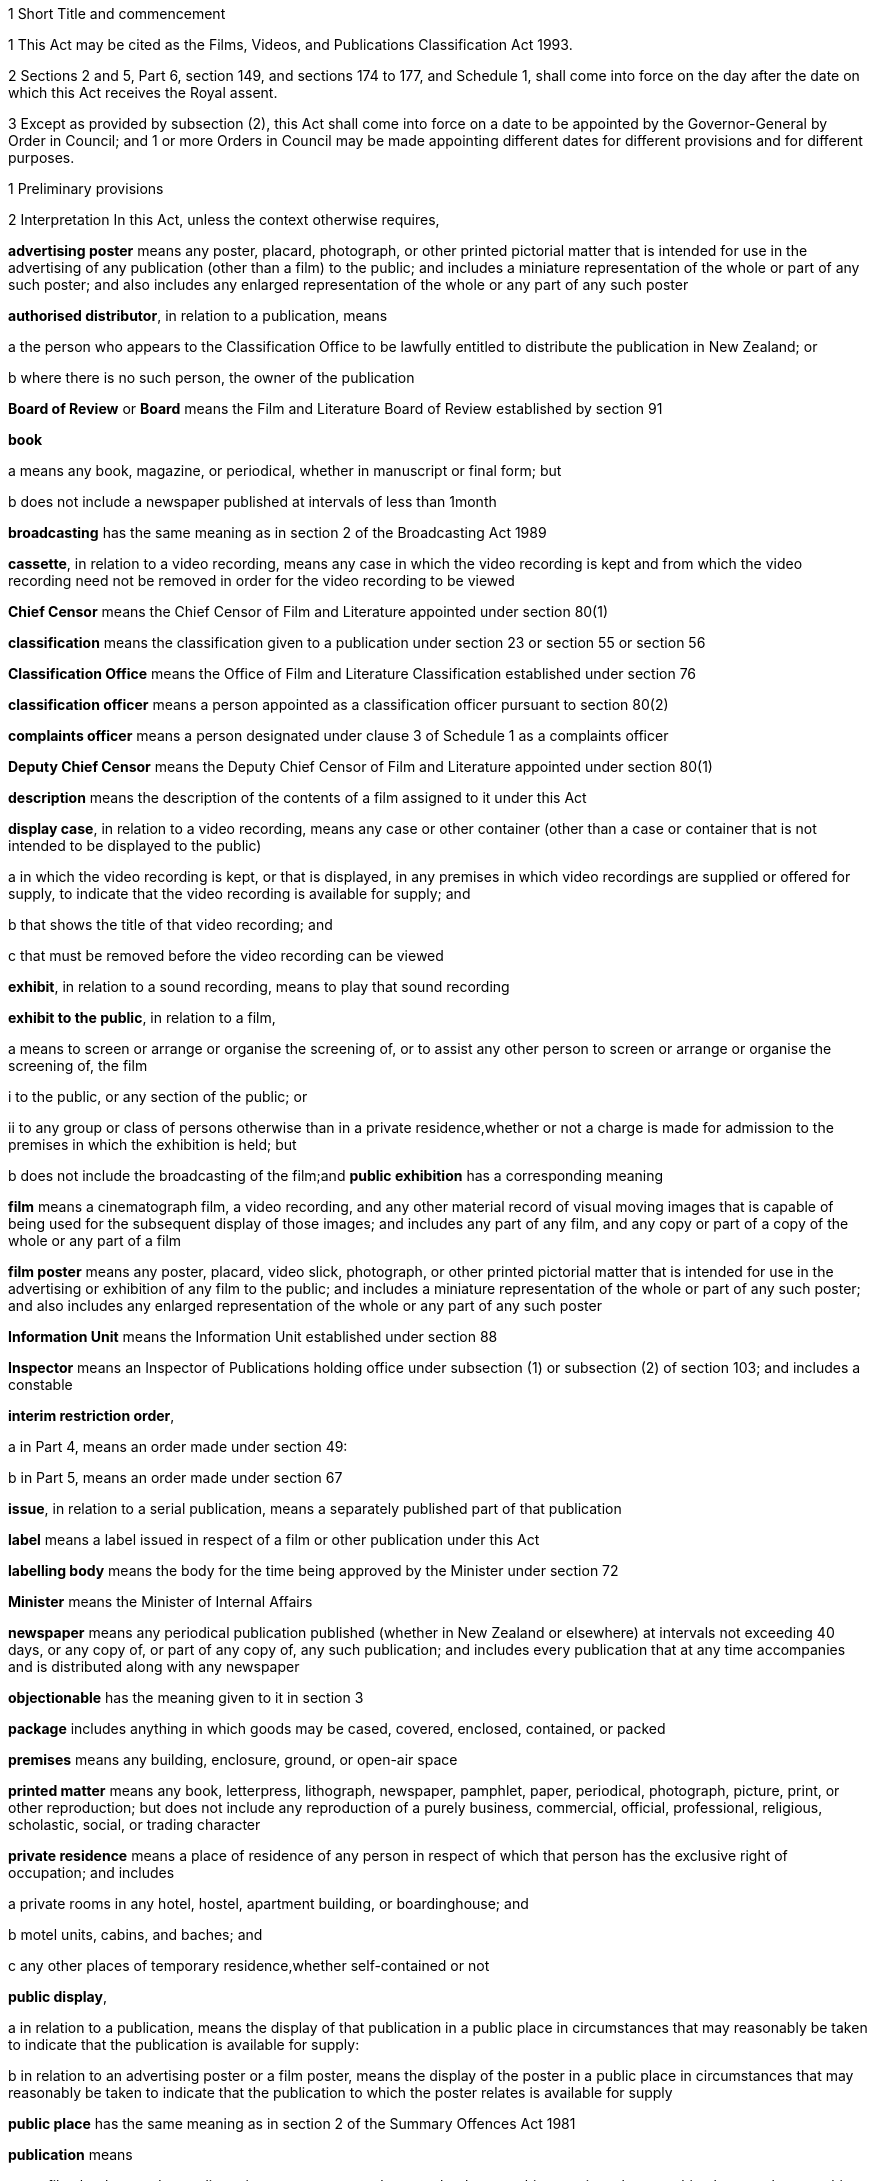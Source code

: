 

1 Short Title and commencement

1 This Act may be cited as the Films, Videos, and Publications Classification Act 1993.

2 Sections 2 and 5, Part 6, section 149, and sections 174 to 177, and Schedule 1, shall come into force on the day after the date on which this Act receives the Royal assent.

3 Except as provided by subsection (2), this Act shall come into force on a date to be appointed by the Governor-General by Order in Council; and 1 or more Orders in Council may be made appointing different dates for different provisions and for different purposes.

1 Preliminary provisions

2 Interpretation
In this Act, unless the context otherwise requires,

*advertising poster* means any poster, placard, photograph, or other printed pictorial matter that is intended for use in the advertising of any publication (other than a film) to the public; and includes a miniature representation of the whole or part of any such poster; and also includes any enlarged representation of the whole or any part of any such poster

*authorised distributor*, in relation to a publication, means

a the person who appears to the Classification Office to be lawfully entitled to distribute the publication in New Zealand; or

b where there is no such person, the owner of the publication

*Board of Review* or *Board* means the Film and Literature Board of Review established by section 91

*book*

a means any book, magazine, or periodical, whether in manuscript or final form; but

b does not include a newspaper published at intervals of less than 1month

*broadcasting* has the same meaning as in section 2 of the Broadcasting Act 1989

*cassette*, in relation to a video recording, means any case in which the video recording is kept and from which the video recording need not be removed in order for the video recording to be viewed

*Chief Censor* means the Chief Censor of Film and Literature appointed under section 80(1)

*classification* means the classification given to a publication under section 23 or section 55 or section 56

*Classification Office* means the Office of Film and Literature Classification established under section 76

*classification officer* means a person appointed as a classification officer pursuant to section 80(2)

*complaints officer* means a person designated under clause 3 of Schedule 1 as a complaints officer

*Deputy Chief Censor* means the Deputy Chief Censor of Film and Literature appointed under section 80(1)

*description* means the description of the contents of a film assigned to it under this Act

*display case*, in relation to a video recording, means any case or other container (other than a case or container that is not intended to be displayed to the public)

a in which the video recording is kept, or that is displayed, in any premises in which video recordings are supplied or offered for supply, to indicate that the video recording is available for supply; and

b that shows the title of that video recording; and

c that must be removed before the video recording can be viewed

*exhibit*, in relation to a sound recording, means to play that sound recording

*exhibit to the public*, in relation to a film,

a means to screen or arrange or organise the screening of, or to assist any other person to screen or arrange or organise the screening of, the film

i to the public, or any section of the public; or

ii to any group or class of persons otherwise than in a private residence,whether or not a charge is made for admission to the premises in which the exhibition is held; but

b does not include the broadcasting of the film;and *public exhibition* has a corresponding meaning

*film* means a cinematograph film, a video recording, and any other material record of visual moving images that is capable of being used for the subsequent display of those images; and includes any part of any film, and any copy or part of a copy of the whole or any part of a film

*film poster* means any poster, placard, video slick, photograph, or other printed pictorial matter that is intended for use in the advertising or exhibition of any film to the public; and includes a miniature representation of the whole or part of any such poster; and also includes any enlarged representation of the whole or any part of any such poster

*Information Unit* means the Information Unit established under section 88

*Inspector* means an Inspector of Publications holding office under subsection (1) or subsection (2) of section 103; and includes a constable

*interim restriction order*,

a in Part 4, means an order made under section 49:

b in Part 5, means an order made under section 67

*issue*, in relation to a serial publication, means a separately published part of that publication

*label* means a label issued in respect of a film or other publication under this Act

*labelling body* means the body for the time being approved by the Minister under section 72

*Minister* means the Minister of Internal Affairs

*newspaper* means any periodical publication published (whether in New Zealand or elsewhere) at intervals not exceeding 40 days, or any copy of, or part of any copy of, any such publication; and includes every publication that at any time accompanies and is distributed along with any newspaper

*objectionable* has the meaning given to it in section 3

*package* includes anything in which goods may be cased, covered, enclosed, contained, or packed

*premises* means any building, enclosure, ground, or open-air space

*printed matter* means any book, letterpress, lithograph, newspaper, pamphlet, paper, periodical, photograph, picture, print, or other reproduction; but does not include any reproduction of a purely business, commercial, official, professional, religious, scholastic, social, or trading character

*private residence* means a place of residence of any person in respect of which that person has the exclusive right of occupation; and includes

a private rooms in any hotel, hostel, apartment building, or boardinghouse; and

b motel units, cabins, and baches; and

c any other places of temporary residence,whether self-contained or not

*public display*,

a in relation to a publication, means the display of that publication in a public place in circumstances that may reasonably be taken to indicate that the publication is available for supply:

b in relation to an advertising poster or a film poster, means the display of the poster in a public place in circumstances that may reasonably be taken to indicate that the publication to which the poster relates is available for supply

*public place* has the same meaning as in section 2 of the Summary Offences Act 1981

*publication* means

a any film, book, sound recording, picture, newspaper, photograph, photographic negative, photographic plate, or photographic slide:

b any print or writing:

c a paper or other thing that has printed or impressed upon it, or otherwise shown upon it, 1 or more (or a combination of 1 or more) images, representations, signs, statements, or words:

d a thing (including, but not limited to, a disc, or an electronic or computer file) on which is recorded or stored information that, by the use of a computer or other electronic device, is capable of being reproduced or shown as 1 or more (or a combination of 1 or more) images, representations, signs, statements, or words

*rating* means the description of the audience for which a film is suitable (as determined in accordance with regulations made under this Act) assigned to a film under this Act

*register* means the register of classification decisions established and maintained under section 39

*restricted publication* means a publication that is classified under section 23(2)(c)

*search warrant* means a warrant issued under section 109 or section 109A or section 109B

*Secretary* means the Secretary for Internal Affairs

*serial publication*

a means

i a magazine or periodical published at substantially regular intervals:

ii any printed publication divided into parts that are published separately at intervals; but

b does not include a newspaper published at intervals of less than 1month

*serial publication order* means an order made under section 37(1)

*supply* means to sell, or deliver by way of hire, or offer for sale or hire

*supply to the public*, in relation to a film,

a means supply by way of sale, hire, exchange, or loan, in the course of any business; and includes sale, hire, exchange, or loan by

i any public library; or

ii any club or association, whether public or private, and whether incorporated or unincorporated, that, as part of its activities, makes films available to its members; but

b does not include any supply of any film to any person who makes or distributes or supplies films, unless that person intends to supply that film to the public or, in the case of a club or association to which paragraph (a)(ii) applies, to its members;and *public supply* has a corresponding meaning

*video game* means any video recording that is designed for use wholly or principally as a game

*video recording* means any disc, magnetic tape, or solid state recording device containing information by the use of which 1 or more series of visual images may be produced electronically and shown as a moving picture

*video slick*, in relation to a video recording, means any leaflet or notice (whether with or without illustrations or photographs) that contains information about the video recording and is intended to be affixed to, or inserted inside any sleeve of, any display case

*wholesale distributor* means any person who imports for sale in New Zealand otherwise than to the public any printed matter published outside New Zealand

*working day* means any day of the week other than

a Saturday, Sunday, Good Friday, Easter Monday, Anzac Day, Labour Day, the Sovereign's birthday, and Waitangi Day; and

ab if Waitangi Day or Anzac Day falls on a Saturday or a Sunday, the following Monday; and

b a day in the period commencing with 25December in any year and ending with 15January in the following year.

3 Meaning of objectionable

1 For the purposes of this Act, a publication is *objectionable* if it describes, depicts, expresses, or otherwise deals with matters such as sex, horror, crime, cruelty, or violence in such a manner that the availability of the publication is likely to be injurious to the public good.

1A Without limiting subsection (1), a publication deals with a matter such as sex for the purposes of that subsection if

a the publication is or contains 1 or more visual images of 1 or more children or young persons who are nude or partially nude; and

b those 1 or more visual images are, alone, or together with any other contents of the publication, reasonably capable of being regarded as sexual in nature.

1B Subsection (1A) is for the avoidance of doubt.

2 A publication shall be deemed to be objectionable for the purposes of this Act if the publication promotes or supports, or tends to promote or support,

a the exploitation of children, or young persons, or both, for sexual purposes; or

b the use of violence or coercion to compel any person to participate in, or submit to, sexual conduct; or

c sexual conduct with or upon the body of a dead person; or

d the use of urine or excrement in association with degrading or dehumanising conduct or sexual conduct; or

e bestiality; or

f acts of torture or the infliction of extreme violence or extreme cruelty.

3 In determining, for the purposes of this Act, whether or not any publication (other than a publication to which subsection (2) applies) is objectionable or should in accordance with section 23(2) be given a classification other than objectionable, particular weight shall be given to the extent and degree to which, and the manner in which, the publication

a describes, depicts, or otherwise deals with

i acts of torture, the infliction of serious physical harm, or acts of significant cruelty:

ii sexual violence or sexual coercion, or violence or coercion in association with sexual conduct:

iii other sexual or physical conduct of a degrading or dehumanising or demeaning nature:

iv sexual conduct with or by children, or young persons, or both:

v physical conduct in which sexual satisfaction is derived from inflicting or suffering cruelty or pain:

b exploits the nudity of children, or young persons, or both:

c degrades or dehumanises or demeans any person:

d promotes or encourages criminal acts or acts of terrorism:

e represents (whether directly or by implication) that members of any particular class of the public are inherently inferior to other members of the public by reason of any characteristic of members of that class, being a characteristic that is a prohibited ground of discrimination specified in section 21(1) of the Human Rights Act 1993.

4 In determining, for the purposes of this Act, whether or not any publication (other than a publication to which subsection (2) applies) is objectionable or should in accordance with section 23(2) be given a classification other than objectionable, the following matters shall also be considered:

a the dominant effect of the publication as a whole:

b the impact of the medium in which the publication is presented:

c the character of the publication, including any merit, value, or importance that the publication has in relation to literary, artistic, social, cultural, educational, scientific, or other matters:

d the persons, classes of persons, or age groups of the persons to whom the publication is intended or is likely to be made available:

e the purpose for which the publication is intended to be used:

f any other relevant circumstances relating to the intended or likely use of the publication.

3A Publication may be age-restricted if it contains highly offensive language likely to cause serious harm

1 A publication to which subsection (2) applies may be classified as a restricted publication under section 23(2)(c)(i).

2 This subsection applies to a publication that contains highly offensive language to such an extent or degree that the availability of the publication would be likely, if not restricted to persons who have attained a specified age, to cause serious harm to persons under that age.

3 In this section, *highly offensive language* means language that is highly offensive to the public in general.

3B Publication may be age-restricted if likely to be injurious to public good for specified reasons

1 A publication to which subsection (2) applies may be classified as a restricted publication under section 23(2)(c)(i).

2 This subsection applies to a publication that contains material specified in subsection (3) to such an extent or degree that the availability of the publication would, if not restricted to persons who have attained a specified age, be likely to be injurious to the public good for any or all of the reasons specified in subsection (4).

3 The material referred to in subsection (2) is material that

a describes, depicts, expresses, or otherwise deals with

i harm to a person's body whether it involves infliction of pain or not (for example, self-mutilation or similarly harmful body modification) or self-inflicted death; or

ii conduct that, if imitated, would pose a real risk of serious harm to self or others or both; or

iii physical conduct of a degrading or dehumanising or demeaning nature; or

b is or includes 1 or more visual images

i of a person's body; and

ii that, alone, or together with any other contents of the publication, are of a degrading or dehumanising or demeaning nature.

4 The reasons referred to in subsection (2) are that the general levels of emotional and intellectual development and maturity of persons under the specified age mean that the availability of the publication to those persons would be likely to

a cause them to be greatly disturbed or shocked; or

b increase significantly the risk of them killing, or causing serious harm to, themselves, others, or both; or

c encourage them to treat or regard themselves, others, or both, as degraded or dehumanised or demeaned.

3C Procedure for classification under sections 3A and 3B
In determining whether to classify a publication as a restricted publication in accordance with section 3A or section 3B, the Classification Office must consider the matters specified in paragraphs (a) to (f) of section 3(4).

3D How sections 3A and 3B relate to sections 3 and 23(2)(c)
Sections 3A and 3B are not limited by section 3, and do not limit the Classification Office's power under sections 3 and 23(2)(c) to classify a publication as a restricted publication.

4 Classification of publications a matter of expert judgment

1 The question whether or not a publication is objectionable or should in accordance with section 23(2) be given a classification other than objectionable is a matter for the expert judgment of the person or body authorised or required, by or pursuant to this Act, to determine it, and evidence as to, or proof of, any of the matters or particulars that the person or body is required to consider in determining that question is not essential to its determination.

2 Without limiting subsection (1), where evidence as to, or proof of, any such matters or particulars is available to the body or person concerned, that body or person shall take that evidence or proof into consideration.

5 Act to bind the Crown
This Act binds the Crown.

2 Labelling of films



6 Films to be labelled

1 Subject to sections 7 and 8, a film must not be supplied to the public or offered for supply to the public unless

a a label has been issued in respect of that film; and

b the requirements of this Act and of any regulations made under this Act with respect to the display of that label are complied with.

2 Subject to sections 7 and 8, a film must not be exhibited to the public unless

a a label has been issued in respect of that film; and

b the requirements of this Act and of any regulations made under this Act with respect to the display and advertising of the contents of that label are complied with.

7 Trade screenings
Section 6 does not apply in respect of the private screening, for commercial purposes, of any film where

a that screening is by

i the maker, owner, or distributor of the film; or

ii an expressly authorised agent of the maker, owner, or distributor; and

b that screening is to any person engaged in the film industry, or in any industry closely associated with the film industry; and

c that screening is carried out in accordance with normal trade practice before the maker, owner, or distributor applies for the issue of a label in respect of the film.

8 Films exempt from labelling requirements

1 Subject to subsections (2) and (3), section 6 does not apply in respect of any of the following films:

a any film owned, produced, or sponsored by, and relating to the policy, functions, or operations of,

i any government department named in Part 1 of Schedule 1 of the Ombudsmen Act 1975:

ii any organisation named in Part 2 of Schedule 1 of the Ombudsmen Act 1975 or in Schedule 1 of the Official Information Act 1982:

iii any local organisation named or specified in Part 3 of Schedule 1 of the Ombudsmen Act 1975:

b any film directly related wholly or principally to personnel training and development, or public, business, or industrial administration, management, and organisation:

c any film depicting wholly or principally agricultural, industrial, or manufacturing processes or technological development:

d any pure, applied, physical, or natural scientific film:

e any film relating wholly or mainly to the social sciences, including economics, geography, anthropology, and linguistics:

f any natural history film, and any film depicting wholly or principally natural scenery:

g any film of news and current affairs, any documentary, and any historical account containing a unity of subject matter:

h any film depicting wholly or principally sporting events or recreational activities:

i any film that is designed to provide a record of an event or occasion (such as a wedding) for those who took part in the event or occasion or are connected with those who did so:

j any film depicting wholly or mainly surgical or medical techniques and used for educational and instructional purposes:

k any film that is wholly or mainly a commercial advertisement relating to the advertiser's or sponsor's activities:

l any film directly related to the curriculum of pre-school, primary, secondary, or tertiary educational institutions:

m any film wholly or mainly of a religious nature:

n any film depicting wholly or mainly travel:

o any film depicting wholly or mainly cultural activities:

p any film intended for supply or exhibition solely to ethnic organisations:

q any video game.

2 The Chief Censor may, at any time, require any person who proposes to exhibit to the public or supply to the public any film of a class mentioned in subsection (1), or who has exhibited to the public or supplied to the public any such film, to make an application under section 9 for the issue of a label in respect of that film.

3 Nothing in subsection (1) exempts any film from the requirements of section 6 if

a the film is a restricted publication; or

b the Chief Censor has required the film to be submitted to the labelling body under subsection (2).



9 Applications for issue of label

1 Subject to subsection (2), the following persons may apply to the labelling body for the issue of a label in respect of a film:

a any person who is engaged in the production, distribution, public supply, or public exhibition of films:

b any person who proposes to supply to the public or exhibit to the public the film in respect of which the application is made.

2 Subsection (1) does not apply to any film

a in respect of which a label has already been issued under this Act; or

b that has been classified under this Act as objectionable.

3 Subject to subsection (4), every application under subsection (1) shall be accompanied by

a a copy of the film in respect of which the application is made; and

b the fee set by the labelling body for such an application.

4 The labelling body may, in accordance with regulations made under this Act, exempt any applicant from the requirements of subsection (3)(a).

10 Issue of labels

1 Subject to any regulations made under this Act, on receiving an application under section 9(1), the labelling body shall, as soon as practicable, examine the film and, subject to subsection (3) and to section 12, shall issue a label in respect of that film.

2 The label shall contain

a the rating assigned to that film by the labelling body; and

b where appropriate, a description of the contents of that film indicating whether the film contains anti-social behaviour, cruelty, violence, crime, horror, sex, or offensive language or behaviour.

3 The labelling body shall not issue a label in respect of any film that has been classified by the Classification Office or the Board as objectionable.

11 Rating and description applicable to copies
For the purposes of this Part, the rating and description (if any) assigned to any film under section 10 shall apply to every copy of that film that is identical in content with it, whether or not the copy is in a different gauge or a different technical form.

3 Classification of publications



12 Submission of films by labelling body

1 Where

a an application is made under section 9(1) in respect of a film; and

b the labelling body is not permitted, under regulations made under this Act, to assign a rating to that film,the labelling body shall submit that film to the Classification Office for examination and classification pursuant to section 23.

1A However, the labelling body is not required by subsection (1) to submit a film to the Classification Office if

a an item on the film has been classified under this Act as a restricted publication; and

b all other material included on the film is material to which the labelling body would, in accordance with regulations made under this Act, be permitted to assign a rating; and

c the labelling body may, without a direction of the Classification Office under section 36, but in accordance with regulations made under this Act, issue in respect of the film a label containing the classification of, and any description assigned to, the item.

2 Where

a the labelling body is having substantial difficulty in determining the appropriate rating to assign to a film; or

b there is disagreement among the persons who are carrying out the functions of the labelling body on the appropriate rating to assign to a film,the labelling body may, subject to subsection (3), submit that film to the Classification Office for examination and classification pursuant to section 23.

3 The labelling body may submit a film to the Classification Office under subsection (2) only with the leave of the Chief Censor. That leave may be obtained on application made on the form provided for that purpose by the Chief Censor.

4 Where the Classification Office directs, under section 36, that a label should be issued in respect of any film submitted to it under subsection (1) or subsection (2), the labelling body shall issue a label in accordance with the direction of the Classification Office.

13 Submission of publications by others

1 Any of the following persons may submit a publication to the Classification Office for a decision on that publication's classification:

a the chief executive of the New Zealand Customs Service:

ab the Commissioner of Police:

b the Secretary:

c subject to subsection (2), any other person.

2 A publication may be submitted to the Classification Office under subsection (1)(c) only with the leave of the Chief Censor given under section 15.

3 The Chief Censor may, on his or her own motion, determine that any publication should be received for examination by the Classification Office. In any such case the Chief Censor shall, by notice in writing, direct the chief executive of the New Zealand Customs Service or the Secretary to take all reasonable steps to obtain a copy of the publication and submit it to the Classification Office under paragraph (a) or, as the case requires, paragraph (b) of subsection (1).

14 How to submit publications (officials)

1 A publication shall be submitted to the Classification Office under subsection (1)(a) or (b) of section 13 by lodging a notice of submission in the prescribed manner with the Classification Office.

2 Every notice of submission shall be in the form provided for that purpose by the Chief Censor.

3 Every notice of submission lodged with the Classification Office shall be accompanied by

a the prescribed fee (if any); and

b a copy of the publication to which the notice relates.

15 How to submit publications (others)

1 Every person who wishes to submit a publication to the Classification Office under section 13(1)(c) shall lodge a notice of submission in the prescribed manner with the Classification Office.

2 Every notice of submission shall be in the form provided for that purpose by the Chief Censor and shall be accompanied by the prescribed fee (if any).

3 Subject to section 16, on receiving a notice of submission lodged under this section, the Chief Censor shall decide whether or not to give leave for the publication to be submitted to the Classification Office.

4 Where the Chief Censor grants leave under this section in relation to a publication, the publication shall be deemed to have been submitted to the Classification Office for a decision on that publication's classification.

5 Where, in relation to a publication, the Chief Censor grants, or refuses to grant, leave under this section, the Chief Censor shall give written notice of

a that decision; and

b in the case of a refusal to grant leave, the reasons for that decision,to the person who lodged the notice of submission.

6 Where, in relation to a publication, the Chief Censor refuses to grant leave under this section, every person shall, on request, and on payment of such fee (if any) as the Classification Office may determine, be entitled to a copy of the notice given pursuant to subsection (5) in relation to that refusal.

16 Referral of notice of submission to complaints officer

1 Notwithstanding anything in subsection (3) of section 15, where a notice of submission is lodged under that section, the Chief Censor may, in his or her discretion, refer the notice to a complaints officer.

2 On any such referral, the complaints officer shall

a consider the publication; and

b determine whether or not, in his or her opinion, the Chief Censor should give leave under section 15 for the publication to be submitted to the Classification Office; and

c report his or her opinion to the Chief Censor.

3 In making a determination under subsection (2), the complaints officer shall have regard to any guidelines issued for the purpose by the Chief Censor.

4 Where the Chief Censor receives a report under subsection (2)(c) in relation to a publication, the Chief Censor shall take the recommendation in that report into consideration in deciding, under section 15, whether or not to grant leave for the publication to be submitted to the Classification Office.

17 Submission to lapse if publication unobtainable

1 Where a notice of submission relating to a publication is lodged with the Classification Office under section 15(1), and a copy of that publication is not submitted to the Classification Office, the Classification Office shall take all reasonable steps to obtain a copy of the publication.

2 If the Classification Office, after taking such steps as are required by subsection (1), is unable to obtain a copy of the publication, that notice of submission shall lapse, and the Classification Office shall notify the person who submitted that notice accordingly.

18 Publication not adaptable to equipment in Classification Office
If any publication submitted under section 12 or section 13 or section 42 is not adaptable to the equipment in the Classification Office, the Classification Office may, except where section 17(1) applies, require the person submitting the publication to make it available for examination by the Classification Office at such place as the Classification Office directs, and to pay all or any of the costs associated with the examination of the publication at that place.

19 Notification of submission

1 This section applies if a person (the *submitter*) submits a publication to the Classification Office under section 13.

2 The Chief Censor must immediately determine the notice of the submission that is to be given to any person (other than the submitter) who the Chief Censor reasonably believes should be given notice of the submission by reason of that person's interest in the publication (being an interest as owner, maker, distributor, or publisher of the publication).

3 The Chief Censor may, before the publication has been classified by the Classification Office, determine

a that notice of the submission is to be given to any other specified person or class of persons, in a manner and within a time the Chief Censor specifies:

b that the fact that the submission has been made is to be publicised, in a manner and within a time the Chief Censor specifies.

4 Having determined under subsection (2) or subsection (3) that notice is to be given or that a fact is to be publicised, unless subsection (5) applies the Chief Censor must direct the submitter to give that notice or to publicise that fact.

5 The Chief Censor must arrange for the Classification Office to give that notice or to publicise that fact if satisfied that giving that notice or publicising that fact would place an undue burden on the submitter.

20 Right to make submissions

1 The following persons may make written submissions to the Classification Office in respect of the classification of any publication submitted to the Classification Office under section 13:

a the Secretary:

b the person who submitted the publication:

c any person who is notified under section 19(4) or (5):

d such other persons who satisfy the Chief Censor that they are likely to be affected by the classification of the publication.

2 Where a publication is referred to the Classification Office under section 29(1) or section 41(3), every person who is a party to the proceeding in respect of which that referral is made shall have the right to make written submissions to the Classification Office in respect of the classification of that publication.

21 Other assistance

1 In examining any publication for the purposes of this Part, the Classification Office may show the publication to any person whom the Classification Office considers may be able to assist the Office in forming an opinion of the publication on which to base the decision of the Classification Office in respect of the publication.

2 Nothing in this Act relating to the exhibition or display of publications shall apply to the exhibition or display of a publication by or at the request of the Classification Office for the purposes of subsection (1).

3 In examining any publication for the purposes of this Part, the Classification Office may

a invite such persons as it thinks fit to make written submissions to the Classification Office in relation to the publication:

b obtain information from such persons, and make such inquiries, as it thinks fit.

22 Noright to be heard
It shall not be necessary for the Classification Office to hold any hearing, nor, subject to section 20, shall any person have the right to appear before, or to be heard by, or to make submissions to, the Classification Office in relation to any matter that is before that Office.



23 Examination and classification

1 As soon as practicable after a publication has been submitted or referred to the Classification Office under this Act, the Classification Office shall examine the publication to determine the classification of the publication.

2 After examining a publication, and having taken into account the matters referred to in sections 3 to 3D, the Classification Office shall classify the publication as

a unrestricted; or

b objectionable; or

c objectionable except in any 1 or more of the following circumstances:

i if the availability of the publication is restricted to persons who have attained a specified age not exceeding 18 years:

ii if the availability of the publication is restricted to specified persons or classes of persons:

iii if the publication is used for 1 or more specified purposes.

3 Without limiting the power of the Classification Office to classify a publication as a restricted publication, a publication that would otherwise be classified as objectionable may be classified as a restricted publication in order that the publication may be made available to particular persons or classes of persons for educational, professional, scientific, literary, artistic, or technical purposes.

24 Soundtrack to be considered
Where a film is intended to be viewed with an accompanying soundtrack (whether or not the soundtrack is an integral part of the film), an examination of the film under section 23 shall also take into account the content of the soundtrack and its relationship to the film.

25 Classification Office may copy film

1 Where the Classification Office examines any film under this Part, it may make 1 copy of that film, and any accompanying soundtrack, for the purposes of comparing that copy with any film that it subsequently examines.

2 The making of a copy of any film or any soundtrack under this section shall not constitute an infringement of the copyright (if any) in that film or soundtrack or in any material incorporated in that film or soundtrack.

26 Classification applies to identical copies
For the purposes of this Act, the classification given to a publication under section 23 or section 55 or section 56 shall apply to every copy of that publication that is identical in content with it.

27 Conditions relating to display of restricted publications

1 Where, pursuant to this Part, the Classification Office classifies any publication as a restricted publication, the Classification Office shall in every case consider whether or not conditions in respect of the public display of that publication should be imposed pursuant to this section, and may, at the time of classifying that publication, impose such conditions.

2 In determining whether or not to impose conditions pursuant to this section, and in determining the conditions that it should impose, the Classification Office shall have regard to the following matters:

a the reasons for classifying the publication as a restricted publication:

b the terms of the classification given to the publication:

c the likelihood that the public display of the publication, if not subject to conditions or, as the case may be, any particular condition, would cause offence to reasonable members of the public.

3 Where the Classification Office considers that the public display of the publication, if not subject to conditions under this section, would be likely to cause offence to reasonable members of the public, the Classification Office shall, at the time of classifying that publication, impose such conditions under this section in respect of the public display of that publication as it considers necessary to avoid the causing of such offence.

4 The conditions that may be imposed pursuant to this section in respect of the public display of a publication (other than a film) are as follows:

a that, when the publication is on public display, the classification given to the publication must be shown by way of a label

i issued in accordance with a direction under section 36A(2); and either

ii displayed on the publication in a manner specified by the Classification Office; or

iii brought in some other, more practical or convenient way to the attention of persons to whom the publication is displayed in a manner specified by the Classification Office:

b that the publication must be publicly displayed only in a sealed package:

c that where the publication is publicly displayed in a package, the package must be made of opaque material:

d that

i the publication; or

ii any advertising poster relating to the publication,or both, must be publicly displayed only in premises, or a part of premises, set aside for the public display of restricted publications (whether or not articles other than restricted publications are also displayed in those premises or that part of those premises):

e that

i the publication; or

ii any advertising poster relating to the publication,or both, must not be publicly displayed in any place in which the publication is available for supply, and must be shown in that place only to persons who make a direct request for the publication or, as the case requires, the poster.

5 The conditions that may be imposed pursuant to this section in respect of the public display of a film are as follows:

a that

i the film; or

ii any film poster relating to the film (whether or not the poster is attached to the cassette, case, or other container in which the film is kept),or both, must be publicly displayed only in premises, or a part of premises, set aside for the public display of restricted publications (whether or not articles other than restricted publications are also displayed in those premises or that part of those premises):

b that the film, or any cassette, case, or other container in which the film is kept, must be publicly displayed only in a package made of opaque material:

c that

i the film; or

ii any film poster relating to the film (whether or not the poster is attached to the cassette, case, or other container in which the film is kept),or both, must not be publicly displayed in any place in which the film is available for supply, and must be shown in that place only to persons who make a direct request for the film or, as the case requires, the poster.

28 Further provisions relating to conditions on public display of restricted publications

1 Any 1 or more of the conditions specified in subsection (4) or, as the case may require, subsection (5) of section 27 may be imposed in respect of a publication, and, without limiting the generality of the foregoing, any 2 or more conditions may be expressed as alternatives.

2 Subject to subsections (2) and (3) of section 27, in determining whether to impose, or in imposing, in respect of a publication other than a book or a newspaper, the condition specified in section 27(4)(a), the Classification Office shall have regard to the nature of the publication.

3 Nothing in section 27(5) limits or affects the powers of the Classification Office to examine or approve film posters under any regulations made under this Act.

4 For the purposes of this Act, a condition imposed pursuant to subsection (4)(e) or subsection (5)(c) of section 27 prohibiting the public display of any thing in any place shall, in so far as the condition relates to the public display of that thing in any premises, prohibit the public display of that thing not only in those premises but also

a on the exterior of those premises:

b in the immediate vicinity of those premises.



29 Character of publications arising in court proceedings

1 Except as provided in subsections (2) and (3), where in any civil or criminal proceedings before a court (including any proceedings under section 116) a question arises whether any publication

a is objectionable; or

b is objectionable except in any 1 or more of the following circumstances:

i if the availability of the publication is restricted to persons who have attained a specified age:

ii if the availability of the publication is restricted to specified persons or classes of persons:

iii if the publication is used for 1 or more specified purposes,the court shall refer the question to the Classification Office for decision, and the Classification Office shall have exclusive jurisdiction to determine the question.

2 Where in any civil or criminal proceedings the defendant admits that a publication

a is objectionable; or

b is objectionable except in any 1 or more of the circumstances referred to in subsection (1)(b),the court may accept that admission and dispense with a reference to the Classification Office.

3 Where the Classification Office or the Board has classified a publication under this Act, the production in any proceedings of a copy, certified by the Classification Office, of the entry in the register recording that decision, together with a certificate from the Classification Office that the decision is still in force, shall be sufficient proof in any court of the decision, and if that decision is conclusive proof of the classification of that publication under section 41, the court shall dispense with a reference to the Classification Office in those proceedings.

30 Report of findings to be sent to court
Where the Classification Office has classified any publication referred to it pursuant to section 29(1) or section 41(3), the Classification Office shall forward a report of its findings to the court that referred the publication.

31 When decision on publication referred by court to take effect
Where,

a in any civil or criminal proceedings, a publication is referred to the Classification Office pursuant to section 29(1) or section 41(3) by a court; and

b the Classification Office makes a decision with respect to that publication,then, subject to section 55(3), that decision shall be of no effect in relation to those proceedings until,

c if no application for a review of that decision is lodged pursuant to section 47 before the relevant deadline specified in section 48A, that deadline; or

d if an application for a review of that kind is lodged before that deadline, the Board has made a decision in relation to that review.



32 Excisions from and alterations to films
Notwithstanding anything in section 23, if, after examining a film under this Part (other than a film referred to it pursuant to section 29(1) or section 41(3)), the Classification Office is of the opinion that it would classify the film differently according to whether any specified part or parts of the film are excised from or left in the film, it shall, before making a final determination in respect of the classification of the film, follow the procedure prescribed by section 33.

33 Procedure for making excisions and alterations

1 In any case to which section 32 applies, the Classification Office shall notify the authorised distributor of the film of

a the classification that the Classification Office would give to the film if any specified part or parts of the film were excised or altered to the satisfaction of the Classification Office; and

b the classification that the Classification Office would give to the film if the specified part or parts of the film were not excised or altered to the satisfaction of the Classification Office.

2 If the authorised distributor of the film agrees to each such excision or alteration to the satisfaction of the Classification Office, the Classification Office shall classify that film in accordance with section 23 as if each of the required excisions and alterations were made.

3 If the authorised distributor of the film refuses or fails, within 20 working days after the date of the Classification Office's notice, or within such further period as the Classification Office may allow, to agree to any such alteration or excision to the satisfaction of the Classification Office, the Classification Office shall classify the film in accordance with section 23.

4 If the authorised distributor of the film agrees to some but not all of the excisions or alterations, the Classification Office shall classify the film in accordance with section 23 as if the excisions and alterations agreed to by the authorised distributor of the film had been made.

5 In determining whether to exercise, or in exercising, the Classification Office's powers under this section in respect of any film, the Classification Office may consider the effect that any such excision or alteration may have on the continuity of the film or on its overall effect.

34 Classification to apply only if excisions and alterations actually made
Where, pursuant to subsection (2) or subsection (4) of section 33, the Classification Office classifies any film as if certain excisions or alterations had been made to that film,

a that classification shall apply in respect of that film only if those excisions or alterations are in fact made; and

b the Classification Office shall not direct the labelling body to issue a label in respect of that film unless the Classification Office is satisfied that those excisions or alterations have been made.

35 Provisions to apply to soundtracks
Sections 32 to 34, so far as they are applicable and with the necessary modifications, shall apply with respect to any soundtrack intended to accompany the viewing of any film being examined.



36 Issue of labels in respect of films

1 Where the Classification Office has examined and classified a film submitted to it pursuant to section 12, the Classification Office shall, subject to subsection (4) and to section 34(b), direct the labelling body to issue a label in respect of that film.

2 Where the Classification Office has examined and classified a film submitted to it under section 13 or section 42, or referred to it pursuant to section 29(1) or section 41(3), the Classification Office may, subject to section 34(b), if the Classification Office is satisfied that the film is available for public supply or public exhibition, or is intended to be made available for public supply or public exhibition, direct the labelling body to issue a label in respect of that film.

3 Every direction under subsection (1) or subsection (2) shall specify, in respect of the film,

a either,

i where the Classification Office has classified the film as unrestricted, the rating to be assigned to that film; or

ii where the Classification Office has classified the film as a restricted publication, the classification of that film; and

b where appropriate, the description to be assigned to that film; and

c where, pursuant to section 27, the Classification Office has imposed conditions on the public display of the film, or any film poster relating to the film, or both, those conditions.

4 The Classification Office shall not direct the labelling body to issue a label in respect of any film that the Classification Office has classified as objectionable.

5 Where, under subsection (2), the Classification Office directs the labelling body to issue a label in respect of any film, any label previously issued in respect of that film by the labelling body, and any previous direction by the Classification Office to the labelling body to issue a label in respect of that film, shall, for the purposes of this Act, be deemed to be cancelled.

36A Issue of labels in respect of other publications that are classified as restricted publications

1 This subsection applies to a publication (other than a film) if the Classification Office has

a examined the publication and classified it as a restricted publication; and

b imposed pursuant to section 27(4)(a) a condition requiring the classification given to the publication to be shown when it is on public display.

2 If subsection (1) applies to a publication, the Classification Office must direct the labelling body to issue in respect of the publication a label that specifies the classification given to the publication.

3 Where, under subsection (2), or following an order under section 55(1)(da), the Classification Office directs the labelling body to issue a label in respect of a publication, each of the following things is, for the purposes of this Act, deemed to be cancelled:

a any label previously issued in respect of the publication by the labelling body; and

b any previous direction by the Classification Office to the labelling body to issue a label in respect of the publication.



37 Serial publications

1 Where it has been determined under this Act that no fewer than 3 issues of a serial publication that have been published within a period of not more than 12 months are objectionable or are restricted publications, the Classification Office may, where any issue of that publication is before the Classification Office for the purposes of this Part, make an order (in this section called a *serial publication order*) in respect of that serial publication.

2 The Classification Office shall not make a serial publication order the effect of which is that issues of a serial publication will be treated as objectionable, unless the Classification Office is satisfied that, having regard to the issues of that serial publication that have been classified as objectionable, issues of that serial publication that are published while the order is in force would be likely to be classified as objectionable.

3 Every serial publication order

a shall show whether the issues of the serial publication to which it relates are to be treated as objectionable or as restricted publications and, in the latter case, particulars of the classification; and

b shall come into force on the day after the date of its entry in the register; and

c shall, unless sooner revoked, remain in force for such period, not exceeding 2 years, as is specified in the order; and

d shall apply to every issue of that serial publication that is published while the order is in force.

4 Where

a the Classification Office makes a serial publication order under which the issues of a serial publication are to be treated as restricted publications; and

b the Classification Office has imposed conditions pursuant to section 27 in respect of any 1 or more issues of that serial publication (being issues on the basis of which that serial publication order is made),the Classification Office may include, as part of the terms of that order, such conditions on the public display of the issues to which the order applies, or any advertising posters relating to those issues, or both, as it would be empowered to impose pursuant to that section if those issues were classified as restricted publications.

5 While any serial publication order is in force in respect of any serial publication, no person shall do any act or thing in relation to any issue to which the order applies (other than an issue that has been classified by the Classification Office or the Board) that would be an offence against any of sections 123 to 129 if that issue were an objectionable publication or a restricted publication, as the serial publication order may require.

6 Where, pursuant to subsection (4), the Classification Office, as part of any serial publication order, includes any condition on the public display of the issues to which the order applies, or any advertising posters relating to those issues, or both, then, while that serial publication order is in force in respect of that serial publication, no person shall do any act or thing in relation to any such issue or, as the case requires, any such advertising poster that would be an offence against section 130 if that issue were a restricted publication and that condition had been imposed pursuant to section 27.

7 Nothing in subsection (6) applies in respect of any issue that has been classified by the Classification Office or the Board.

8 The Classification Office may, on the application of any of the following persons, revoke or vary the terms of any serial publication order:

a the applicant for the order:

b the Secretary:

c the owner, maker, publisher, or authorised distributor of the publication to which the order relates:

d any other person who satisfies the Chief Censor that the person is detrimentally affected by the existence of the order.



38 Decisions of Classification Office

1 Where the Classification Office makes a decision in respect of any publication submitted to the Classification Office under section 13 or section 42, the Classification Office shall give written notice of its decision to the person who submitted the publication to the Classification Office.

2 Every notice under subsection (1) shall specify

a the reasons for the decision; and

b the classification given to the publication; and

c where, pursuant to section 27, the Classification Office has imposed conditions on the public display of the publication, or any advertising poster or film poster relating to the publication, or both, those conditions; and

d in the case of a film, the terms of any direction given to the labelling body under section 36 to issue a label in respect of that film:

e in the case of a publication (other than a film) that is the subject of a condition imposed pursuant to section 27(4)(a), the terms of any direction given to the labelling body under section 36A(2) to issue a label in respect of that publication.

3 Every person shall, on request, and on payment of such fee (if any) as the Classification Office may determine, be entitled to a copy of any notice given pursuant to this section.



39 Register of classification decisions made on or after 1October 2012

1 The Chief Censor must establish and maintain a register of classification decisions made on or after 1October 2012.

2 The register must be established and maintained in an electronic medium.

3 There must be entered in the register for each publication examined by the Classification Office or the Board the following information:

a the decision as to the publication's classification; and

b the date on which notice of the decision was given, under section 38(1), by the Classification Office or, under section 55(1)(c), by the Board; and

c the date of entry of the decision in the register; and

d such other information as may be prescribed in regulations made under section 149.

4 The information specified in subsection (3) must be entered in the register,

a in the case of a publication examined by the Classification Office, within 5 working days after the date on which, under section38(1), the Classification Office gives notice of its decision:

b in the case of a publication examined by the Board, within 5 working days after the date on which, under section55(1)(c), the Board gives notice of its decision.

5 The Chief Censor must take all reasonable steps to ensure that the information contained in the register is available at all reasonable times for inspection by the public.

6 The Chief Censor must supply to any person a paper or an electronic copy of all or part of the register on request and on payment of a reasonable charge for the production of the copy.

40 Search criteria

1 The register must be established and maintained so that it may be searched by reference to all or any 1 or more of the following criteria:

a the title of a publication:

b a specified date or period of entry of decisions in the register:

c a kind of classification.

2 The register may be established and maintained so that it may be searched by reference to any criteria additional to the criteria in subsection (1).

41 Decisions to be conclusive evidence

1 Subject to subsection (2) and to sections 42, 47, and 58, a subsisting decision of the Classification Office or of the Board in respect of any publication is conclusive evidence in any proceedings that the publication

a is not objectionable; or

b is objectionable; or

c is objectionable except in any 1 or more of the following circumstances, as specified in the decision:

i if the availability of the publication is restricted to persons who have attained a specified age:

ii if the availability of the publication is restricted to specified persons or classes of persons:

iii if the publication is used for 1 or more specified purposes.

2 Where any person is charged with an offence against this Act or any other enactment, nothing in subsection (1) shall prevent that person from challenging any decision of the Classification Office or the Board in respect of any publication if not less than 1 year has elapsed since that decision was entered in the register in accordance with section 39.

3 Where subsection (2) applies in respect of any decision of the Classification Office or the Board, the court shall, at the request of the person so charged, refer the decision to the Classification Office for reconsideration, or to the Board where the decision to be reconsidered is a decision of the Board.

42 Reconsideration of publications

1 Any person may, with the leave of the Chief Censor, submit any publication to the Classification Office for reconsideration of the last decision of the Classification Office or the Board in respect of that publication if not less than 3 years have elapsed since that decision was entered in the register in accordance with section 39, and the Classification Office may alter or confirm the previous decision.

2 Any owner, maker, publisher, or authorised distributor of a publication may submit that publication to the Classification Office for reconsideration of the last decision of the Classification Office or the Board in respect of that publication if not less than 3 years have elapsed since that decision was entered in the register in accordance with section 39, and the Classification Office may alter or confirm the previous decision.

3 Notwithstanding that the period specified in subsection (1) or subsection (2) has not expired, any person may, with the leave of the Chief Censor, submit any publication to the Classification Office for reconsideration of any decision made in respect of it within the period referred to in those subsections if

a in the case of a film, the film has been substantially altered since that decision; or

b the Chief Censor is satisfied that there are special circumstances justifying reconsideration of the decision.



42A Register of classification decisions made before 1October 2012

1 The Chief Censor must

a continue to maintain, in any form the Chief Censor considers appropriate, the register that was established under section 39 prior to the repeal and substitution of that section by section 10 of the Films, Videos, and Publications Classification Amendment Act 2012; and

b continue to make that register open to inspection by the public during ordinary office hours.

2 Nothing in this section prevents the Chief Censor combining

a the register that continues to be maintained under subsection (1); and

b the register that is established and maintained under section 39 (as substituted by section 10 of the Films, Videos, and Publications Classification Amendment Act 2012).

3 If the Chief Censor combines the registers referred to in subsection (2), the search criteria in section 40 do not apply to the register that continues to be maintained under subsection (1).

42B Classification Office to publish list of decisions made before 1October 2012

1 The Classification Office must continue to

a keep the lists produced in accordance with section 40 prior to the repeal of that section by section 10 of the Films, Videos, and Publications Classification Amendment Act 2012; and

b make those lists open to inspection by the public during ordinary office hours; and

c supply to any person on request, and on payment of a fee (if any), a copy of any such list.

2 Any fee charged under subsection (1)(c) must be no more than is reasonably required to recover the cost of supplying the list.

42C Saving in respect of decisions made before 1October 2012
The provisions of this Act and the Films, Videos, and Publications Classification Regulations 1994 continue to apply to decisions made by the Classification Office or Board before 1October 2012 as if the Films, Videos, and Publications Classification Amendment Act 2012 had not been enacted.



43 Film posters
Where, in accordance with regulations made under this Act, the Classification Office refuses to approve any film poster used or intended to be used in relation to the public supply or public exhibition of any film submitted to the Classification Office under section 12 or section 13, sections 29(3), 39(2), 41, and 42 shall apply, with all necessary modifications, to the decision of the Classification Office.



44 Applications for exemption

1 Where any publication has been classified under this Act as an objectionable publication or a restricted publication, any person may apply to the Classification Office for an exemption from the provisions of this Act in respect of that publication.

2 Every application shall be in the form provided for that purpose by the Chief Censor and shall be accompanied by the prescribed fee (if any).

3 On receiving an application under this section in relation to a publication, the Classification Office,

a after taking into account the matters referred to in section 3; and

b if it is satisfied that the publication should be made available to a limited class of persons or to a particular person for educational, professional, scientific, literary, artistic, or technical purposes,may exempt that class of persons or that person from the provisions of this Act in respect of that publication for such period as the Classification Office thinks fit.

4 For the purposes of making a decision on any application under this section, section 21, so far as applicable and with all necessary modifications, shall apply as if the Classification Office were examining the publication to which the application relates for the purposes of classification.

5 The Classification Office shall not decline an application under this section without giving the applicant

a a copy of any information on which the Classification Office relies in proposing to decline the application; and

b a reasonable opportunity to make written submissions to the Classification Office in relation to that information.

6 An exemption under this section may be granted absolutely, or subject to such conditions as may be specified in any regulations made under this Act or as may be imposed by the Classification Office.

45 Notification of decision

1 Where the Classification Office makes a decision in respect of any application made under section 44, the Classification Office shall give written notice of its decision to the applicant.

2 Every notice under subsection (1) shall specify

a the reasons for the decision; and

b if the exemption has been granted, the terms of the exemption, including

i the period for which the exemption is to continue; and

ii the conditions (if any) to which the exemption is subject.

46 Burden of proof
In any prosecution for an offence against this Act, the burden of proving that the defendant was exempted under section 44 and was acting in accordance with the terms of the exemption shall be on the defendant.

4 Review of classification decisions



47 Right of review

1 Any of the persons specified in subsection (2) who are dissatisfied with any decision of the Classification Office with respect to the classification of any publication shall be entitled, on application, to have the publication reviewed by the Board.

2 The following persons may seek a review under subsection (1):

a where the publication has been submitted to the Classification Office pursuant to section 13 or section 42, the person who submitted that publication:

b where the publication has been submitted to the Classification Office by the labelling body pursuant to section 12, the labelling body:

c where the publication has been referred to the Classification Office by a court pursuant to section 29(1) or section 41(3), any party to the proceeding in respect of which that referral was made:

d in all cases, the owner, maker, publisher, or authorised distributor of the publication:

e with the leave of the Secretary, any other person.

3 Every application for the leave of the Secretary under subsection (2)(e) must

a be made in the prescribed manner; and

b be lodged with the Secretary before the deadline specified in subsection (3A).

3A The deadline referred to in subsection (3)(b) is the end of ordinary office hours on the 20th working day after the day on which the relevant decision of the Classification Office is entered in the register in accordance with section 39.

4 For the purposes of this section, a decision of the Classification Office under section 27 to impose any condition on the public display of any restricted publication, or any advertising poster or film poster relating to a restricted publication, or both, or a refusal or failure to impose any such condition, or any particular such condition, under that section, shall be deemed to be a decision with respect to the classification of that publication.

48 Applications for review

1 Every application for a review under section 47 shall

a be in the prescribed form; and

b be lodged with the Secretary before the relevant deadline specified in section 48A; and

c be accompanied by the prescribed fee (if any).

2 On receiving under this section an application for review the Secretary must, if satisfied that it complies with subsection (1), forward it forthwith to the President of the Board.

48A Deadline for lodging applications for review
The deadline referred to in section 48(1)(b) is,

a if the person concerned requires the leave of the Secretary under section 47(2)(e) in order to seek the review, the end of ordinary office hours on whichever is the later of the following:

i the fifth working day after the day on which that leave is granted by the Secretary; or

ii the 30th working day after the day on which the relevant decision of the Classification Office is entered in the register in accordance with section 39; and

b in every other case, the end of ordinary office hours on the 30th working day after the day on which the relevant decision of the Classification Office is entered in the register in accordance with section 39.



49 Interim restriction orders

1 Any person who is entitled, under section 53(2), to make written submissions to the Board in relation to a publication submitted for review under section 47 may, at any time before the review is completed, apply to the President of the Board for an interim restriction order in respect of the publication to which the review relates, and the President may, if satisfied that it is in the public interest to do so, make such an order accordingly.

2 Every application under subsection (1) shall be dealt with as soon as practicable.

3 While an interim restriction order is in force, no person who has knowledge of the making of that order shall do any act or thing in relation to the publication to which the order relates that would be an offence against paragraph (c) or paragraph (d) or paragraph (e) of section 123(1) or against section 127 or section 129 if that publication were an objectionable publication.

50 Notification of interim restriction order

1 Every interim restriction order shall be published in the Gazette.

2 As soon as reasonably practicable after an interim restriction order is made, the person on whose application the order is made shall

a advertise the making of the order, in such manner as the President of the Board shall direct; and

b serve notice of the making of the order on such persons or classes of persons as the President of the Board shall direct.

3 Every person on whom notice of the making of an interim restriction order is served shall, if that person has furnished the publication to which the order relates to any other person for distribution, exhibition, or supply, give, where practicable and as soon as reasonably practicable, a notice of the making of the order to that other person.

51 Duration and revocation of interim restriction order

1 Every interim restriction order shall come into force on the day on which it is made and, unless sooner revoked, shall remain in force until the review of the publication to which the order relates is completed by the Board.

2 The President of the Board may, on the application of any of the following persons, or on the President's own motion, revoke an interim restriction order:

a the applicant for the order:

b the owner, maker, publisher, or authorised distributor of the publication to which the order relates:

c any other person who satisfies the President of the Board that the person is detrimentally affected by the existence of the order.

3 Every order under this section that revokes an interim restriction order shall be published in the Gazette, and shall be advertised in such manner, and notified to such persons, as the President of the Board shall direct.



52 Conduct of reviews

1 Every review under this Part shall be conducted as soon as practicable.

2 Every review under this Part shall be by way of re-examination of the publication by the Board without regard to the decision of the Classification Office.

3 The Board shall examine any publication submitted to it under section 47 to determine the classification of the publication.

4 In determining the classification of any publication, the Board shall take into account the matters referred to in sections 3 to 3D.

53 Procedure

1 Except as provided in subsections (2) to (4) or in section 54, neither the applicant for review nor any other person shall have the right to appear before, or to be heard by, or to make submissions to, the Board in respect of any review.

2 The following persons shall be entitled to make written submissions to the Board in relation to a publication submitted for review:

a the applicant for review:

b if the applicant for review is a party to the proceeding referred to in section 47(2)(c), every other party to that proceeding:

c any other person who satisfies the Board that the person is likely to be affected by the Board's decision.

3 The Board may, on the application of any person who is entitled to make written submissions to the Board in respect of the review, or on its own motion, hold a hearing for the purposes of hearing oral submissions in respect of any review.

4 At any hearing held by the Board under subsection (3), the following persons shall be entitled to appear and be heard, and may, with the leave of the Board, be represented by counsel or some other duly authorised person:

a any person who is entitled to make written submissions to the Board in respect of the review:

b any person who is invited, pursuant to any of subsections (2) to (4) of section 54, to make submissions to the Board in respect of the review.

54 Consultation

1 For the purposes of any review under this Part, the Board shall have the same power to consult any person (including the Classification Office), invite written submissions, obtain information, and make inquiries as is conferred on the Classification Office by section 21.

2 If the Board consults the person submitting the publication for review, or receives written submissions from that person or any other person in accordance with section 53(2), it shall notify the Classification Office of that fact, and invite the Classification Office to make submissions to the Board in relation to that publication.

3 If the Board consults the Classification Office otherwise than on purely technical matters, it shall notify the person submitting the publication for review, and, if that person is a party to the proceeding referred to in section 47(2)(c), every other party to that proceeding, that it has done so, and invite that person and every other such party to make submissions to the Board in relation to that publication.

4 If the Board consults any person who is a party to the proceeding referred to in section 47(2)(c), it shall notify the Classification Office, and every other person who is a party to that proceeding, that it has done so, and invite the Classification Office and those persons to make submissions to the Board in relation to that publication.

55 Decision of Board

1 After examining any publication submitted to it for review, the Board shall

a classify the publication in accordance with section 23(2); and

b where the Board has classified the publication as a restricted publication, determine in accordance with section 27 whether or not conditions should be imposed in respect of the public display of that publication, or any advertising poster or, as the case requires, any film poster relating to the publication, or both, and if so, what conditions; and

c give written notice of its decision, and of the reasons for its decision, to

i the applicant for review; and

ii the Classification Office; and

iii if the review is in respect of a publication referred to the Classification Office by a court pursuant to section 29 or section 41(3), to that court; and

d where the review is in respect of a film submitted to the Classification Office pursuant to section 12, order the Classification Office to direct the labelling body to issue a label in respect of that film pursuant to section 36; and

da where the review is in respect of a publication (other than a film) and the Board imposes a condition pursuant to section 27(4)(a), order the Classification Office to direct the labelling body, in accordance with section 36A(2), to issue a label in respect of the publication; and

e direct the Classification Office to enter the Board's decision in the register.

2 Notwithstanding anything in subsection (1), on any review of a publication, the Board shall have the same powers as are conferred on the Classification Office by this Act (other than the powers conferred by section 37).

2A Before giving written notice of its decision under subsection (1)(c), the Board may inform the persons specified in that paragraph of

a the classification given to the publication under subsection (1)(a); and

b any conditions imposed under subsection (1)(b).

3 Where the Board makes any decision in relation to any publication submitted to it under section 47, the decision of the Classification Office in relation to that publication (including any conditions imposed under section 27), and the classification given to that publication by the Classification Office, shall, for the purposes of this Act, be deemed to be cancelled.

56 Reconsideration of decisions referred under section 41(3)
Where, under section 41(3), a court refers to the Board for reconsideration any decision of the Board in respect of any publication, the Board shall carry out that reconsideration as if it were a review of that publication under section 52, and the provisions of sections 53 to 55, so far as they are applicable and with the necessary modifications, shall apply with respect to any such reconsideration.

57 Board may state case for High Court
The Board may, on its own motion, state a case for the opinion of the High Court on any question of law arising in any matter before the Board.

5 Appeals



58 Appeal against decision of Board on question of law

1 Where the Board makes any decision in respect of any publication referred to it under section 41(3), or submitted to it under section 47, any of the persons specified in subsection (2) who are dissatisfied with that decision as being erroneous in point of law may appeal to the High Court on that question of law.

2 The following persons may appeal under subsection (1):

a the person who sought the review, by the Board, of the publication in respect of which the decision was made:

b where the decision was made in respect of any publication referred to the Board under section 41(3), any party to the proceeding in respect of which that referral was made:

c where the review by the Board was sought pursuant to paragraph (c) of section 47(2), any party to the proceeding referred to in that paragraph:

d the owner, maker, publisher, or authorised distributor of the publication in respect of which the decision was made.

3 Subject to this Part, every appeal under this section shall be dealt with in accordance with rules of court.

59 Notice of appeal

1 Every appeal under section 58 shall be instituted by the appellant lodging a notice of appeal, within 20 working days after the date the decision is given, with

a the Registrar of the High Court at Wellington; and

b the Secretary.

1A For the purpose of subsection (1), a decision is given when the Board gives written notice, under section55(1)(c), of its decision and of the reasons for its decision.

2 Subject to section 60, either before or immediately after the lodging of the notice of appeal the appellant shall serve a copy of the notice of appeal, either personally or by post, on every other person who would have been entitled to appeal under section 58 against the decision in respect of which the appeal has been brought.

3 Service under subsection (2), if by post, shall be by registered letter and shall, for the purposes of this section, be deemed in the absence of evidence to the contrary to be effected at the time when the letter would be delivered in the ordinary course of post.

4 Every notice of appeal shall specify

a the decision or the part of the decision appealed from; and

b the error of law alleged by the appellant; and

c the question of law to be resolved; and

d the grounds of the appeal, which grounds shall be specified with such reasonable particularity as to give full advice to both the court and the other parties of the issues involved.

5 The Secretary shall, as soon as practicable after receiving a notice of appeal, send a copy of the whole of the decision appealed against to the Registrar of the High Court at Wellington.

60 Court may dispense with service
Where any person cannot be served with a notice of appeal in accordance with section 59(2), the High Court or a Judge of that court may, on such terms and conditions as the court or Judge thinks fit, dispense with service on that person.

61 Right of other parties to appear and be heard on appeal

1 If any of the persons on whom a copy of the notice of appeal is required to be served under section 59(2) wishes to appear and be heard on the hearing of the appeal, that person shall, within 10 working days after the date of the service of that copy on that person, lodge with the Registrar of the High Court at Wellington a notice of that person's intention to appear and be heard.

2 If any such person gives a notice of intention to appear and be heard, that party and the appellant shall be parties to the appeal and shall be entitled

a to be served with every document that, after the giving of the notice, is filed or lodged with the Registrar relating to the appeal; and

b to receive a notice of the date set down for the hearing of the appeal.

62 Appeal in respect of additional points of law

1 Where any party to an appeal under section 58 other than the appellant wishes to contend at the hearing of the appeal that the decision appealed from is erroneous on a point of law other than those set out in the notice of appeal, that party shall, within 20 working days after the date of the service on that party of a copy of the notice of appeal, lodge a notice to that effect with the Registrar of the High Court at Wellington.

2 The provisions of section 58, subsections (2) to (4) of section 59, section 60, and sections 63 to 66 shall apply, with any necessary modifications, to any notice lodged under this section as if it were a notice of appeal.

63 Orders relating to determination of appeals

1 Subject to subsections (2) and (3), the High Court may, on its own motion or on the application of any party to the appeal, make all or any of the following orders:

a an order directing the Secretary to lodge with the Registrar of the High Court at Wellington any document or other written material or any exhibit in the possession or custody of the Secretary:

b an order directing the Secretary to lodge with the Registrar a report recording, in respect of any matter or issue that the court may specify, any of the findings of fact of the Board that are not set out, or fully set out, in its decision:

c an order directing the Secretary to lodge with the Registrar a report setting out, in respect of any matter or issue that the court may specify, any reasons or considerations of the Board to which the Board had regard but that are not set out in its decision.

2 An application under subsection (1) shall be made,

a in the case of the appellant, within 20 working days after the date of the lodging of the notice of appeal; or

b in the case of any other party to the appeal, within 20 working days after the date of the service on that party of a copy of the notice of appeal.

3 The High Court may make an order under subsection (1) only if it is satisfied that a proper determination of the point of law in issue so requires; and the order may be made subject to such conditions as the High Court thinks fit.

64 Dismissal of appeal
The High Court may dismiss any appeal under section 58

a if the appellant does not appear at the time appointed for the hearing of the appeal; or

b if the appellant does not prosecute the appeal with all due diligence and any other party applies to the court for the dismissal of the appeal.

65 Extension of time
The High Court or a Judge of the High Court may, in its or that Judge's discretion, on the application of the appellant or intending appellant, or any other party, extend any time prescribed or allowed under any of the provisions of sections 59 to 64 for the lodging of any notice, application, or other document.

66 Date of hearing
When any party to the appeal notifies the Registrar of the High Court at Wellington

a that the notice of appeal has been served in accordance with section 59(2) (or, where service has been dispensed with under section 60, that any terms and conditions on which that dispensation was granted have been complied with); and

b either

i that no application has been lodged under section 63 and that no order has been made under that section; or

ii that any application lodged under section 63 has been heard and that any order under that section has been complied with,the appeal shall be, in all respects, ready for hearing and the Registrar shall arrange a date for the hearing as soon as is practicable.



67 Imposition of interim restrictions on appeal

1 Any party to an appeal under section 58 may apply on notice to the High Court or a Judge of that court for an interim restriction order in respect of the publication that is the subject of the appeal, and the court or Judge may, if satisfied that it is in the public interest to do so, make such an order accordingly.

2 Every application under subsection (1) shall be dealt with as soon as practicable.

3 While an interim restriction order is in force, no person who has knowledge of the making of that order shall do any act or thing in relation to the publication to which the order relates that would be an offence against paragraph (c) or paragraph (d) or paragraph (e) of section 123(1) or against section 127 or section 129 if that publication were an objectionable publication.

68 Notification of interim restriction order

1 Every interim restriction order shall be published in the Gazette.

2 As soon as reasonably practicable after an interim restriction order is made, the person on whose application the order is made shall

a advertise the making of the order, in such manner as the High Court or a Judge of that court shall direct; and

b serve notice of the making of that order on such persons or classes of persons as the court or Judge shall direct.

3 Every person on whom notice of the making of an interim restriction order is served shall, if that person has furnished the publication to which the order relates to any other person for distribution, exhibition, or supply, give, where practicable and as soon as reasonably practicable, a notice of the making of the order to that other person.

69 Duration and revocation of interim restriction order

1 Every interim restriction order shall come into force on the day on which it is made and, unless sooner revoked, shall remain in force until the appeal is finally determined by the High Court.

2 The High Court or a Judge of that court may, on the application on notice of any of the following persons, or on the court's or the Judge's own motion, revoke an interim restriction order:

a the applicant for the order:

b any other party to the appeal:

c the owner, maker, publisher, or authorised distributor of the publication to which the order relates:

d any other person who satisfies the High Court or a Judge of that court that the person is detrimentally affected by the existence of the order.

3 Every order under this section that revokes an interim restriction order shall be published in the Gazette, and shall be advertised in such manner, and notified to such persons, as the court or a Judge directs.



70 Appeal against decision of High Court

1 If any party to the proceedings before the High Court under this Part is dissatisfied with any final determination of the court in respect of the appeal as being erroneous in point of law, that party may appeal to the Court of Appeal for the opinion of that court on that question of law.

2 Every such appeal shall be heard and determined in accordance with rules of court.

6 Bodies



71 Functions of labelling body
The functions of the labelling body are as follows:

a in accordance with regulations made under this Act,

i to assign a rating to any film referred to it for the issue of a label:

ii where appropriate, to assign a description to any such film to indicate whether it contains antisocial behaviour, cruelty, violence, crime, horror, sex, or offensive language or behaviour:

b to issue in respect of any such film a label that contains the rating and description (if any) assigned to that film:

ba to issue, on an application under section 9(1) in respect of the film and in accordance with regulations made under this Act, but without a direction of the Classification Office under section 36, labels (containing the classification of, and any description assigned to, the item) in respect of a film

i an item on which has been classified under this Act as a restricted publication; and

ii all other material on which is material to which the labelling body would, in accordance with regulations made under this Act, be permitted to assign a rating:

bb to issue, at the direction of the Classification Office under section 36 or section 36A(2), and in accordance with regulations made under this Act, labels in respect of the following publications:

i a film to which section 36(1) or (2) applies:

ii a publication (other than a film) that is the subject of a condition imposed pursuant to section 27(4)(a):

c to examine, in accordance with regulations made under this Act, any film poster used or intended to be used in relation to the public supply or public exhibition of any film.

72 Approval of labelling body

1 Subject to this section, the Minister may from time to time, on application made to the Minister in accordance with section 73, approve any body or organisation to act as the labelling body for the purposes of this Act.

2 An approval under this section shall

a be made by notice published in the Gazette, and shall take effect from the date of such notice or such later date as may be specified in the notice; and

b continue in force until it is revoked under section 75.

3 The Minister may grant an approval under this section subject to such conditions as the Minister thinks fit.

4 The Minister shall not approve a body or organisation under this section unless the Minister is satisfied that

a the body or organisation is representative of the following persons:

i persons engaged in the distribution or public supply of films in New Zealand; and

ii persons engaged in the production of films in New Zealand; and

iii persons engaged in the public exhibition of films in New Zealand; and

b the body or organisation is capable of implementing a system to assign a rating and description to any film referred to it for the issue of a label; and

c the body or organisation will take all reasonable steps to ensure that notice of the rating and description assigned to any such film is disseminated to persons engaged in the production, distribution, public exhibition, or public supply of films.

5 The Minister shall not decline an application for approval under this section without first giving the applicant

a a copy of any information on which the Minister relies in proposing to decline the application; and

b a reasonable opportunity to make written submissions to the Minister in relation to that information.

73 Application for approval as labelling body

1 An application for approval as the labelling body under section 72 shall specify

a the constitution and rules of the body or organisation seeking approval; and

b the procedure by which that body or organisation proposes to carry out the functions of the labelling body under this Act.

2 In addition to the particulars required under subsection (1), the Minister may, for the purposes of deciding whether or not to grant an approval under section 72, require any body or organisation that applies for an approval to furnish to the Minister such further information as the Minister requires relating to any of the matters specified in paragraphs (a) to (c) of section 72(4).

74 Community representatives

1 For the purpose of ensuring that the interests of the general public are taken into account in the labelling of films under this Act, the Minister shall, by notice in the Gazette, appoint 1 or more persons to participate in the carrying out, by the labelling body, of its functions under this Act.

2 The Minister must make an appointment under subsection (1)

a on approving any body or organisation as the labelling body under section 72; and

b whenever in the Minister's opinion an appointment is necessary to achieve the purpose stated in subsection (1).

3 An appointment under subsection (1) may be made only on the recommendation of the Minister of Consumer Affairs, which recommendation may be made only after consultation by that Minister with the Minister of Women's Affairs.

4 A person appointed under subsection (1) shall continue to hold office under that subsection until that person dies, or resigns by notice in writing to the Minister, or that person's appointment is revoked under subsection (5), or the approval of the body or organisation as the labelling body is revoked under section 75.

5 The Minister may at any time, by notice in the Gazette, revoke the appointment of any person under subsection (1), and that person shall, on the day of the publication of the notice, cease to hold office under that subsection.

6 Every appointment made under subsection (1) shall, as long as that appointment continues, be reviewed by the Minister at intervals of not more than 3 years.

7 The powers of the labelling body under this Act shall not be affected by the fact that, at any particular time, no person holds office under subsection (1).

75 Revocation of approval

1 Subject to subsection (2), the Minister may at any time, by notice in writing published in the Gazette, revoke an approval given under section 72 if the Minister is satisfied that the labelling body

a no longer meets all of the requirements for approval specified in paragraphs (a) to (c) of section 72(4); or

b has failed to comply with any condition imposed by the Minister on that body's approval; or

c has failed to comply with any obligation imposed on the labelling body by or under this Act.

2 The Minister shall not revoke any approval pursuant to subsection (1) unless the labelling body has first been given an opportunity to be heard.



76 Office of Film and Literature Classification

1 There shall be an office called the Office of Film and Literature Classification.

2 The Office of Film and Literature Classification is a Crown entity for the purposes of section 7 of the Crown Entities Act 2004.

3 The Crown Entities Act 2004 applies except to the extent that this Act expressly provides otherwise.

77 Functions of Classification Office

1 The functions of the Classification Office are as follows:

a to determine the classification of any publication submitted to it under this Act:

b to determine any question relating to the character of a publication referred to it by a court pursuant to section 29(1) or section 41(3) in any civil or criminal proceedings (including proceedings under section 116):

c to determine, in accordance with section 27, whether or not, in the case of any publication classified as a restricted publication, conditions should be imposed in respect of the public display of that publication, or any advertising poster or, as the case requires, any film poster relating to the publication, or both, and if so, what conditions:

d to examine, in accordance with regulations made under this Act, any film poster used or intended to be used in relation to the public supply or public exhibition of any film submitted to the Classification Office under section 12 or section 13:

e to determine any application made under section 44 for an exemption from the provisions of this Act in respect of any publication:

f to exercise and perform such other functions, powers, and duties as are conferred or imposed on the Classification Office by or under this Act or any other enactment.

2 Except as expressly provided otherwise in this or another Act, the Classification Office must act independently in performing its statutory functions and duties, and exercising its statutory powers, under

a this Act; and

b any other Act that expressly provides for the functions, powers, or duties of the Classification Office (other than the Crown Entities Act 2004).

78 Powers of Classification Office

79 Membership of Classification Office

1 The Classification Office consists of the Chief Censor and the Deputy Chief Censor.

2 The Chief Censor and the Deputy Chief Censor are the board for the purposes of the Crown Entities Act 2004.

3 The Chief Censor and the Deputy Chief Censor hold office as chairperson and deputy chairperson of the board respectively, for the same term as they hold office as Chief Censor and Deputy Chief Censor, for the purposes of the Crown Entities Act 2004.

4 Subsection (3) applies despite anything to the contrary in Schedule 5 of that Act.

80 Appointments to Classification Office

1 The Chief Censor and the Deputy Chief Censor must be appointed under section 28(1)(b) of the Crown Entities Act 2004 by the Governor-General on the recommendation of the Minister acting with the concurrence of the Minister of Women's Affairs and the Minister of Justice.

2 The Chief Censor may from time to time, under clause 2 of Schedule 1, appoint as classification officers persons to assist the Chief Censor and the Deputy Chief Censor in carrying out their functions and powers under this Act.

3 In considering whether or not to recommend to the Governor-General the appointment, under subsection (1), of any person, the Minister shall have regard not only to the person's personal attributes but also to the person's knowledge of or experience in the different aspects of matters likely to come before the Classification Office.

3A Subsection (3) does not limit section 29 of the Crown Entities Act 2004.

4 In considering the suitability of any person for appointment pursuant to subsection (2), the Chief Censor shall have regard not only to the person's personal attributes but also to the person's knowledge of or experience in the different aspects of matters likely to come before the Classification Office.

5 Clause 1 of Schedule 5 of the Crown Entities Act 2004 does not apply.

81 Term of office

1 A person appointed under section 80 may be appointed for any period not exceeding 3 years, and may from time to time be reappointed for any period not exceeding 3 years.

2 Subsection (1) applies despite section 32(1)(b) of the Crown Entities Act 2004.

3 Clause 2 of Schedule 5 of the Crown Entities Act 2004 does not apply.

82 Continuation in office after term expires

83 Vacation of office as chairperson and deputy chairperson
Clauses 3 and 4 of Schedule 5 of the Crown Entities Act 2004 do not apply.

84 Holding of other offices

1 Neither the Chief Censor nor the Deputy Chief Censor may be a member of a local authority.

2 This section does not limit section 30 of the Crown Entities Act 2004.

85 Administration of Classification Office

1 The Chief Censor is responsible for matters of administration in relation to the Classification Office, including

a the allocation of spheres of responsibility between the Chief Censor and the Deputy Chief Censor; and

b the allocation of duties among the classification officers.

2 In other respects, section 25 of the Crown Entities Act 2004 applies.

3 Subject to subsection (1), the Board may delegate the statutory functions and powers of the Classification Office only to the Chief Censor, the Deputy Chief Censor, or a classification officer.

4 In other respects, section 73 of the Crown Entities Act 2004 applies.

86 Exercise of powers by Deputy Chief Censor

1 On the occurrence from any cause of a vacancy in the office of Chief Censor, and in the case of absence from duty of the person appointed as Chief Censor (from whatever cause arising), and for as long as any such vacancy or absence continues, the Deputy Chief Censor shall have and may exercise all the powers, duties, and functions of the Chief Censor under this Act.

2 The fact that the Deputy Chief Censor exercises any power, duty, or function of the Chief Censor shall be conclusive evidence of his or her authority to do so.

3 Clause 5(2) of Schedule 5 of the Crown Entities Act 2004 does not apply.

87 Chief Censor may delegate powers

1 The Chief Censor may, from time to time, delegate any of his or her powers and functions under this Act (other than this power of delegation) to the Deputy Chief Censor.

2 Any such delegation may be made subject to such restrictions and conditions as the Chief Censor thinks fit, and may be made either generally or in relation to any particular case or class of cases.

3 Subject to any restrictions or conditions imposed by the Chief Censor, the Deputy Chief Censor may exercise or perform the delegated powers in the same manner and with the same effect as if they had been conferred by this section and not by delegation.

4 Where the Deputy Chief Censor purports to act pursuant to any such delegation, he or she shall be presumed to be acting in accordance with the terms of the delegation in the absence of proof to the contrary.

5 Any delegation under this section may be revoked at any time, and no delegation of any power or function shall prevent the exercise of that power or function by the Chief Censor.

6 Until any such delegation is revoked, it shall continue in force according to its tenor. In the event of the Chief Censor ceasing to hold office, it shall continue to have effect as if made by the Chief Censor's successor in office.

88 Information Unit

1 There shall be a unit within the Classification Office called the Information Unit.

2 The functions of the Information Unit are as follows:

a to provide the Classification Office with such research services as may be necessary to enable the Classification Office to perform its functions effectively:

b to disseminate to the public information about

i the functions and powers of the Classification Office; and

ii the procedures for the classification of publications:

c to receive inquiries and complaints concerning the operation of the classification system established under this Act.

89 Annual report

90 Further provisions relating to Classification Office
The provisions set out in Schedule 1 shall have effect in relation to the Classification Office.



91 Film and Literature Board of Review
There is hereby established a Board called the Film and Literature Board of Review.

92 Function
The function of the Board is to review the classification of any publication referred to it under section 41(3) or submitted to it in accordance with Part 4.

93 Membership

1 The Board shall consist of 9 members.

2 The members of the Board shall be appointed by the Governor-General on the recommendation of the Minister acting with the concurrence of the Minister of Women's Affairs and the Minister of Justice.

3 One member of the Board shall be appointed as President and another shall be appointed as Deputy President.

4 Noperson shall be appointed as the President of the Board unless that person has held a practising certificate as a barrister or solicitor for at least 7 years, whether or not that person holds or has held judicial office.

5 In making any recommendation to the Governor-General under subsection (2), the Minister shall have regard to the need to ensure that the membership of the Board includes persons with knowledge of, or experience in, the different aspects of matters likely to come before the Board.

6 Noact or proceeding of the Board, or of any person acting as a member of the Board, shall be invalidated because there was a vacancy in the membership of the Board at the time of the act or proceeding, or because of the subsequent discovery that there was a defect in the appointment of a person so acting, or that the person was incapable of being, or had ceased to be, a member.

94 Term of office

1 Subject to section 96, every member of the Board may be appointed for any period not exceeding 3 years, and may be reappointed for 1 further period not exceeding 3 years.

2 Nothing in subsection (1) prevents the appointment under section 93 of any person who has previously held office under that section, but no such person shall be so appointed unless at least 3 years have elapsed since that person last held office under that section.

95 Continuation in office after term expires
Notwithstanding section 94, every member of the Board whose term of office has expired shall, unless he or she sooner dies or vacates office under section 96, continue to hold office, by virtue of the appointment for the term that has expired, until

a that member is reappointed; or

b a successor to that member is appointed; or

c that member is informed in writing by the Minister that the member is not to be reappointed and is not to hold office until a successor is appointed.

96 Extraordinary vacancies

1 Any member of the Board may at any time be removed from office by the Governor-General on the recommendation of the Minister for inability to perform the duties of office, bankruptcy, neglect of duty, or misconduct, proved to the satisfaction of the Governor-General.

2 Any member of the Board may at any time resign his or her office by giving written notice to that effect to the Minister.

3 If a member dies, resigns, or is removed from office, the vacancy so created shall be filled in the same manner as the appointment of the member vacating office.

97 Appointment of deputies

1 If the President of the Board is unable by reason of illness, absence from New Zealand, or other sufficient cause to attend any meeting of the Board or to adjudicate on any particular matter, the Deputy President shall act as the President and shall, while so acting, have all the powers of the President at that meeting or for the purposes of adjudicating on that matter.

2 The fact that the Deputy President exercises any power, duty, or function of the President shall be conclusive evidence of the Deputy President's authority to do so.

3 If both the President and the Deputy President of the Board are unable by reason of illness, absence from New Zealand, or other sufficient cause to attend any meeting of the Board or to adjudicate on any particular matter, the Minister may appoint any other member of the Board to act in the place of the President at that meeting or for the purposes of adjudicating on that matter, upon and subject to such terms and conditions (if any) as the Minister may specify.

4 Any person appointed under subsection (3) shall, subject to any terms and conditions specified by the Minister, have all the powers of the President at that meeting or for the purposes of adjudicating on that matter.

5 If any member of the Board (other than the President) is unable by reason of illness, absence from New Zealand, or other sufficient cause to attend any meeting of the Board, the Minister may appoint any person to act in the place of that member at that meeting, upon and subject to such terms and conditions (if any) as the Minister may specify.

6 Noappointment of any person under this section and no acts done by that person while acting as the President or any other member of the Board, and no act done by the Board while any person is acting as such, shall in any proceedings be questioned on the ground that the occasion of that person's appointment had not arisen or had ceased.

98 Application of certain Acts to members
Noperson shall be deemed to be employed in the service of the Crown for the purposes of the State Sector Act 1988 or the Government Superannuation Fund Act 1956 by reason only of that person's appointment as a member of the Board.

99 Fees and travelling allowances

1 A member of the Board is entitled

a to receive remuneration not within paragraph (b) for services as a member at a rate and of a kind determined by the Minister in accordance with the fees framework; and

b in accordance with the fees framework, to be reimbursed for actual and reasonable travelling and other expenses incurred in carrying out his or her office as a member.

2 For the purposes of subsection (1)(b), *fees framework* means the framework determined by the Government from time to time for the classification and remuneration of statutory and other bodies in which the Crown has an interest.

100 Meetings of Board

1 The Board of Review shall meet for the conduct of its business at such times and places as it considers necessary.

2 Subject to section 101, every review shall be conducted by the President and at least 4 other members of the Board.

3 Every question before a meeting of the Board as constituted under subsection (2) or under section 101 shall be determined by the opinion of the majority of members at the meeting, and when the members are equally divided in their opinions, that of the person who is presiding at the meeting shall prevail.

4 Subject to the provisions of this Act, the Board shall determine its own procedure.

101 Board may sit in divisions

1 The President may, from time to time, if he or she considers it appropriate in a particular case or class of case, determine that the Board shall sit in divisions, and all the powers of the Board may be exercised by any such division.

2 Each division shall consist of not fewer than 3 members of the Board who are for the time being assigned to that division by the President of the Board, together with the President or Deputy President of the Board, as the President of the Board determines.

3 The President of the Board shall determine in each case which division of the Board shall conduct a particular review.

4 A division of the Board may exercise any powers of the Board even though another division of the Board is exercising any powers of the Board at the same time.

102 Provision of administrative services to Board
The Secretary shall arrange for there to be furnished to the Board such secretarial, recording, and other services as may be necessary to enable the Board to exercise its functions and powers.



103 Inspectors of Publications

1 The Secretary may from time to time appoint under the State Sector Act 1988 such number of persons to be Inspectors of Publications as are required for the purposes of this Act.

2 Notwithstanding subsection (1), the Secretary may from time to time appoint any suitable person to be an Inspector of Publications for the purposes of this Act.

3 Every constable shall be deemed to be an Inspector for the purposes of this Act.

104 Inspectors who are not public servants

1 Every person appointed under section 103(2)

a shall be appointed on such terms and conditions as the Secretary thinks fit:

b may be paid, out of money appropriated by Parliament for the purpose, such remuneration as the Secretary from time to time determines.

2 Noperson appointed under section 103(2) shall by reason only of that appointment be deemed to be employed in the service of the Crown for the purposes of the State Sector Act 1988 or the Government Superannuation Fund Act 1956.

3 For the purposes of the Ombudsmen Act 1975 and the Official Information Act 1982, every person who holds office under section 103(2) shall be deemed to be employed in the Department of Internal Affairs.

105 Authority to act as Inspector

1 The Secretary shall issue to every person appointed as an Inspector a warrant authorising that person to exercise the powers conferred on Inspectors under sections 106 to 108.

2 Every such warrant shall contain

a a reference to this section; and

b the full name of the Inspector; and

c a reference to the powers set out in section 106.

3 The production by an Inspector of

a a warrant issued under this section; or

b any evidence that that person is a constableshall, in the absence of evidence to the contrary, be sufficient authority for any such Inspector to do anything authorised by this Act.

4 Every person (other than a constable) who ceases to hold office as an Inspector shall surrender to the Secretary the warrant issued to that person under subsection (1).

7 Search and seizure

106 Powers of Inspectors

1 Every Inspector may enter any premises (not being a private residence) in which

a films are offered for public supply; or

b publications are publicly displayed; or

c film is exhibited to the public or in which the Inspector has reason to believe that film is being exhibited to the publicfor the purpose of ensuring that

d the provisions of this Act, and of any regulations made under this Act, relating to the labelling of films; and

e any conditions imposed pursuant to section 27are being complied with.

2 An Inspector shall not enter any such premises at any time when those premises are not open to the public, unless accompanied by, or with the knowledge of, the owner or occupier of the premises into which entry is intended, or the representative or agent or employee of that person.

3 Every Inspector shall, on entering any premises pursuant to subsection (1), and at any other time when required to do so by the owner or occupier of the premises or by that person's representative, agent, or employee, produce the warrant issued to the Inspector under section 105 or, in the case of a constable, evidence that that person is a constable. 

4 In the exercise of the powers conferred by subsection (1), an Inspector may

a require the production for inspection by that Inspector of any document that relates to the labelling or classification of any film, or the classification of any publication that is a restricted publication, and that is issued under or required by this Act, and may take copies of or extracts from any such document; and

b demand any information that the Inspector may reasonably require for the purposes of the inspection.

5 Noperson shall be required to answer any question by an Inspector if the answer would or could tend to incriminate that person, and that person shall be informed of that right before an Inspector exercises the power to demand information conferred by this section.

107 Inspector may seize publications

1 Without limiting section 106, where an Inspector discovers any person offering for public supply, or exhibiting to the public, any film (not being a film that is exempted, by section 7 or section 8, from the provisions of section 6), and

a the Inspector believes, on reasonable grounds, that no label has been issued under this Act in respect of that film; or

b the film is being offered for public supply, or exhibited to the public, in contravention of subsection (1)(b) or subsection (2)(b) or subsection (3) of section 120,the Inspector may seize the film, and any cassette, case, or other container in or on which that film is kept or offered for public supply, and deliver them to the Secretary.

2 Without limiting section 106, where

a an Inspector discovers any person publicly displaying any publication; and

b the Inspector believes, on reasonable grounds,

i that the publication is a restricted publication or, by virtue of a serial publication order, is to be treated as a restricted publication; and

ii that the publication is being publicly displayed in contravention of section 130 or section 133,the Inspector may seize the publication and deliver it to the Secretary.

3 Without limiting section 106, where

a an Inspector discovers any person publicly displaying

i any advertising poster; or

ii any film posterrelating to a restricted publication or a publication that, by virtue of a serial publication order, is to be treated as a restricted publication; and

b the Inspector believes, on reasonable grounds, that the poster is being publicly displayed in contravention of section 130 or section 133,the Inspector may seize the poster and deliver it to the Secretary.

4 Subject to subsection (5), the Secretary may retain any publication, advertising poster, or film poster delivered to him or her under subsection (1) or subsection (2) or subsection (3), and the publication, advertising poster, or film poster shall subsequently be dealt with in accordance with section 118; and the provisions of that section, with any necessary modifications, shall apply accordingly.

5 The Secretary may, at any time, return the publication, advertising poster, or film poster to the person entitled to it, subject to any such conditions relating to compliance with the provisions of this Act with respect to the publication, advertising poster, or film poster as the Secretary may specify.

108 Seizure of objectionable publications

1 Subject to subsection (2), where an Inspector or a constable, in the course of carrying out his or her lawful duties, discovers any publication that he or she believes, on reasonable grounds, to be objectionable, that person may, without further authority than this section, seize that publication.

2 Nothing in subsection (1) applies to any publication that is in the possession of any person in circumstances in which, by virtue of subsection (4) or subsection (5) of section 131, the possession of that publication by that person is not an offence against subsection (1) of that section.

109 Search warrants for offences against specified sections (other than sections 126 and 131A)
An issuing officer (within the meaning of section 3 of the Search and Surveillance Act 2012) may, on an application in the manner provided in subpart 3 of Part 4 of that Act, issue a search warrant if satisfied that there are reasonable grounds for believing that there is in or on any place or thing

a any objectionable publication that there are reasonable grounds to believe is being kept for the purpose of being so dealt with as to constitute an offence against section 123 or section 124 or section 127 or section 129; or

b any thing that there are reasonable grounds to believe will be evidence of the commission of an offence of that kind; or

c any thing that there are reasonable grounds to believe is intended to be used for the purpose of committing an offence of that kind.

109A Search warrants from District Court Judges for offences against sections 126 and 131A

1 An issuing officer (within the meaning of section 3 of the Search and Surveillance Act 2012) may, on an application made in the manner provided in subpart 3 of Part 4 of that Act, issue a search warrant if satisfied

a that there are reasonable grounds for believing that there is in or on any place or thing

i a publication that there are reasonable grounds to believe is being so dealt with as to constitute an offence against section 126 (offences involving knowledge in relation to restricted publications); or

ii any thing that there are reasonable grounds to believe will be evidence of the commission of an offence against section 126; or

iii an objectionable publication that there are reasonable grounds to believe is being so dealt with as to constitute an offence against section 131A (offences relating to possession of objectionable publications and involving knowledge); or

iv any thing that there are reasonable grounds to believe will be evidence of the commission of an offence against section 131A; and

b that in all the circumstances it is reasonable to do so.

2 In considering whether to issue a warrant under this section, the District Court Judge must have regard to

a the nature and seriousness of the alleged offending to which the application relates; and

b any information provided by the applicant about the importance, to the investigation of the offence, of the issue of a warrant; and

c any other matter the Judge considers relevant.

109B Search warrants from Registrars, etc, for offences against section 126 or section 131A
An issuing officer (within the meaning of section 3 of the Search and Surveillance Act 2012) may, on an application made in the manner provided in subpart 3 of Part 4 of that Act, issue a search warrant if satisfied

a that, in the particular case,

i that all reasonable efforts have been made to obtain a warrant under section 109A; but

ii that no District Court Judge is available to deal with an application under section 109A; and

iii that delaying a search until a warrant under section 109A could be obtained would create a real risk that the purpose of that search would be frustrated; and

b that there are reasonable grounds for believing that there is in or on any place or thing

i a publication that there are reasonable grounds to believe is being so dealt with as to constitute an offence against section 126 (offences involving knowledge in relation to restricted publications); or

ii any thing that there are reasonable grounds to believe will be evidence of the commission of an offence against section 126; or

iii an objectionable publication that there are reasonable grounds to believe is being so dealt with as to constitute an offence against section 131A (offences relating to possession of objectionable publications and involving knowledge); or

iv any thing that there are reasonable grounds to believe will be evidence of the commission of an offence against section 131A.

109C Who may apply for search warrants
An application under section 109 or section 109A or section 109B may be made by an Inspector or a constable.

110 Application of Part 4 of Search and Surveillance Act 2012

1 The provisions of Part 4 of the Search and Surveillance Act 2012 (except sections 118 and 119) apply in respect of any search warrant issued under section 109, 109A, or 109B.

2 This section is subject to sections 115 to 117.

111 Powers conferred by warrant

111A Power to stop vehicles

112 Person executing warrant to produce evidence of authority

113 Notice of execution of warrant

114 Custody of property seized

115 Summons to be issued

1 Subject to section 136(2), where any publication is seized under section 108, a summons shall be issued calling on the person from whom it was seized to appear before a District Court presided over by a District Court Judge to show cause why the publication should not be destroyed.

2 Subject to section 136(2), where any publication is seized under a search warrant, a summons shall be issued calling on the owner or occupier of the place or thing searched to appear before a District Court presided over by a District Court Judge to show cause why the publication should not be destroyed.

3 It shall not be necessary to issue a summons under subsection (1) or subsection (2) in respect of any publication that the Classification Office or the Board has classified as an unrestricted publication or as a restricted publication.

116 Disposal of publications seized

1 Subject to subsections (2) and (3), if, on the hearing of a summons issued pursuant to section 115 in respect of a publication, the court is satisfied, after reference to the Classification Office if necessary, that the publication is objectionable, it may order the publication to be destroyed at the expiry of 10 working days from the making of the order, and the publication shall in the meantime be impounded.

2 The court shall not make an order under subsection (1) for the destruction of a publication if it considers it necessary that the publication be preserved as evidence in any further proceedings.

3 Notwithstanding that the court is satisfied that the publication to which the summons relates is objectionable, the court may order the return of the publication to the person from whom it was seized (in the case of a publication seized under section 108) or to the owner or occupier of the place or thing searched (in the case of a publication seized under a search warrant) if the court is satisfied that, by virtue of subsection (4) or subsection (5) of section 131, the possession of that publication by that person is not an offence against section 131(1).

4 If, on the hearing of a summons issued pursuant to section 115 in respect of a publication, the court is satisfied that the publication is an unrestricted publication or a restricted publication, it shall forthwith direct it to be returned to the person from whom it was seized (in the case of a publication seized under section 108) or to the owner or occupier of the place or thing searched (in the case of a publication seized under a search warrant).

117 Appeal against order for destruction

1 Any person aggrieved by an order made under section 116(1)  for the destruction of any publication may (whatever the amount involved) appeal from that order in the manner provided by the Criminal Procedure Act 2011, and until such appeal is determined or abandoned the order shall be suspended and shall not be carried into effect.

2 Nothing in subsection (1) confers on any person any right to appeal to the High Court, other than under section 58, against any decision of the Classification Office or the Board in respect of any publication.

118 Disposal of things seized

118A Application of Customs and Excise Act 1996

1 Sections 137, 139, 140, 143, 144, 148, 149B, 152, and 165 to 167 of the Customs and Excise Act 1996 apply to offences against this Act concerning the importation or exportation of objectionable publications to the same extent as those sections apply to offences against section 209 of the Customs and Excise Act 1996 concerning the importation or exportation of objectionable publications.

2 Section 161 of the Customs and Excise Act 1996 applies to an investigation of an offence against this Act concerning the importation or exportation of objectionable publications to the same extent as that section applies to an investigation of an offence against that Act; and section 162 of that Act applies accordingly.

3 A Customs officer may arrest a person without warrant in accordance with section 174(1) of the Customs and Excise Act 1996, as if the person were suspected of an offence against section 209 of that Act, if the Customs officer has reasonable cause to suspect that the person has committed an offence against section 124(1) involving

a the importation into New Zealand of an objectionable publication for the purposes of supply or distribution; or

b the supply or distribution, by way of exportation from New Zealand, of an objectionable publication.

4 Section 174(3) and (4) of the Customs and Excise Act 1996 applies to an arrest by a Customs officer under subsection (3).

5 Nothing in this section limits the application of any provisions of the Customs and Excise Act 1996 that confer powers (for example, powers relating to prohibited goods).

119 Noaction to lie
Noaction shall lie against any person for any act done in good faith in pursuance or intended pursuance of any provision of this Part or of any warrant or order issued or made in pursuance or intended pursuance of any such provision.

8 Offences



120 Non-compliance with labelling requirements

1 Every person commits an offence against this Act who supplies to the public or offers for supply to the public

a any film in respect of which no label has been issued under this Act; or

b any film that, in contravention of regulations made under this Act, does not have displayed either on it or on any cassette, case, or other container in or on which that film is supplied to the public or offered for supply to the public, the label issued under this Act in respect of that film.

2 Every person commits an offence against this Act who

a exhibits to the public any film in respect of which no label has been issued under this Act; or

b in contravention of regulations made under this Act,

i fails to display, in the prescribed form and manner, the contents of any label issued under this Act in respect of a film; or

ii fails to advertise, in the prescribed form and manner, the contents of any such label.

3 Every person commits an offence against this Act who supplies to the public or offers for supply to the public any film at a time when that film, or the cassette, case, or other container in or on which that film is supplied to the public or offered for supply to the public, has displayed on it, otherwise than in accordance with regulations made under this Act, the label issued under this Act in respect of that film.

4 Nothing in this section shall apply in relation to the public supply or public exhibition of a film that is exempted by section 7 or section 8 from the requirements of section 6.

5 Every person who commits an offence against subsection (1) or subsection (2) or subsection (3) is liable on conviction to a fine not exceeding,

a in the case of an individual, $3,000:

b in the case of a body corporate, $10,000.

121 Unlawful issue of labels

1 Every person commits an offence against this Act who, not being the labelling body, issues or purports to issue any label that is intended or is likely, by reason of its wording or appearance, or in any other manner, to cause any person to believe, contrary to the fact, that the label was issued under this Act.

2 Every person who commits an offence against this section is liable on conviction to a fine not exceeding,

a in the case of an individual, $3,000:

b in the case of a body corporate, $10,000.



122 Meaning of distribute in sections 123 to 132

1 In sections 123 to 132, unless the context otherwise requires, *distribute*, in relation to a publication, means

a to deliver, give, or offer the publication; or

b to provide access to the publication (for example, to provide access by means of a public data network to digital content that is or includes the publication).

2 However, a person does not distribute a publication unless the person

a intends, or knows of, the act of distribution; and

b knows what, in general terms, the publication is or contains.

3 To avoid doubt, *to distribute*, in relation to a publication, does not include to facilitate access to the publication by providing only some or all of the means necessary for

a delivery of the publication in physical form; or

b transmission (other than by broadcasting) of the contents of the publication.

4 Examples of a person facilitating access to a publication in the ways referred to in subsection (3) are

a a postal operator or courier providing only some or all of the means necessary for delivering the publication in physical form; and

b a network operator or service provider providing only a network or facility through which the contents of the publication are transmitted.

122A Definitions for section 122
In section 122,

*courier* means a person carrying on business as a courier

*digital content*

a means information that is kept on a data storage device and accessed, or available for access, through a public data network; but

b does not include email, or information that is transmitted in the form of a broadcasting service

*network operator* has the same meaning as in section 3(1) of the Telecommunications (Interception Capability) Act 2004

*postal operator* has the same meaning as in section 2(1) of the Postal Services Act 1998

*public data network* has the same meaning as in section 5 of the Telecommunications Act 2001

*service provider*

a means a person providing Internet access, email access, or both of those facilities, by means of a public data network; but

b does not include a network operator.

123 Offences of strict liability relating to objectionable publications

1 Every person commits an offence against this Act who

a makes an objectionable publication; or

b makes a copy of an objectionable publication for the purposes of supply, distribution, display, or exhibition to any other person; or

c imports into New Zealand an objectionable publication for the purposes of supply or distribution to any other person; or

d supplies or distributes (including in either case by way of exportation from New Zealand) an objectionable publication to any other person; or

e has in that person's possession, for the purposes of supply or distribution to any other person, an objectionable publication; or

f in expectation of payment or otherwise for gain, or by way of advertisement, displays or exhibits an objectionable publication to any other person.

2 Every person who commits an offence against subsection (1) is liable on conviction,

a in the case of an individual, to a fine not exceeding $10,000:

b in the case of a body corporate, to a fine not exceeding $30,000.

3 It shall be no defence to a charge under subsection (1) that the defendant had no knowledge or no reasonable cause to believe that the publication to which the charge relates was objectionable.

4 Without limiting the generality of this section, a publication may be

a supplied (within the meaning of that term in section 2) for the purposes of any of paragraphs (b) to (e) of subsection (1); or

b distributed (within the meaning of that term in section 122) for the purposes of any of paragraphs (b) to (e) of subsection (1); or

c imported into New Zealand for the purposes of paragraph (c) of subsection (1),not only in a physical form but also by means of the electronic transmission (whether by way of facsimile transmission, electronic mail, or other similar means of communication, other than by broadcasting) of the contents of the publication.

124 Offences involving knowledge in relation to objectionable publications

1 Every person commits an offence against this Act who does any act mentioned in section 123(1), knowing or having reasonable cause to believe that the publication is objectionable.

2 Every person who commits an offence against subsection (1) is liable on conviction,

a in the case of an individual, to imprisonment for a term not exceeding 10 years:

b in the case of a body corporate, to a fine not exceeding $200,000.

124A Where distribution, importation, etc, not an offence

1 Nothing in section 123 or section 124 makes it an offence for a person referred to in any of paragraphs (a) to (l) of section 131(4) to do any or all of the following things for the purpose of, and in connection with, his or her official duties:

a import a publication into New Zealand (whether with the involvement of an overseas official or not):

b export a publication from New Zealand to an overseas official:

c distribute a publication to a person referred to in any of paragraphs (a) to (l) of section 131(4) if that person takes possession of the publication for the purpose of, and in connection with, his or her official duties:

d make a copy of a publication for the purposes of distribution of the kind specified in paragraph (c):

e be in possession of a publication for the purposes of distribution of the kind specified in paragraph (c).

2 In subsection (1), *overseas official* means a person in a country other than New Zealand who holds an office in that country that corresponds to an office referred to in section 131(4), and who is exercising or performing the duties, functions, or powers of that office.

3 This subsection applies to a charge under section 123 or section 124 that the defendant

a distributed a publication; or

b made a copy of a publication for the purposes of distribution to any other person; or

c possessed a publication for the purposes of distribution to any other person.

4 It is a defence to a charge to which subsection (3) applies if the defendant proves that the act to which that charge relates was done, in good faith, in accordance with any of paragraphs (a) to (f) of section 131(5).

125 Offences of strict liability involving restricted publications

1 Every person commits an offence against this Act who

a supplies, distributes, exhibits, displays, or otherwise deals with a restricted publication otherwise than in accordance with the classification assigned to that publication under this Act; or

b delivers to any person any restricted publication with intent that it should be dealt with by that person or any other person in such manner as to constitute an offence against this section.

2 Every person who commits an offence against subsection (1) is liable on conviction to a fine not exceeding,

a in the case of an individual, $3,000:

b in the case of a body corporate, $10,000.

3 It shall be no defence to a charge under subsection (1) that the defendant had no knowledge or no reasonable cause to believe that the publication to which the charge relates was a restricted publication.

126 Offences involving knowledge in relation to restricted publications

1 Every person commits an offence against this Act who

a does any act mentioned in section 125(1) knowing or having reasonable cause to believe that the publication is a restricted publication; or

b supplies, distributes, exhibits, or displays to any person under the age of 18 years any publication

i that is objectionable if made available to a person of the age of the person to whom it is so supplied, distributed, exhibited, or displayed; and

ii that the person so supplying, distributing, exhibiting, or displaying it knows is likely to be classified under this Act as objectionable if made available to a person of the age of the other person.

2 Every person who commits an offence against subsection (1) is liable on conviction,

a in the case of an individual, to imprisonment for a term not exceeding 3 months or to a fine not exceeding $10,000:

b in the case of a body corporate, to a fine not exceeding $25,000.

127 Exhibition to persons under 18

1 Every person commits an offence against this Act who exhibits or displays an objectionable publication to any person under the age of 18 years.

2 Every person who commits an offence against subsection (1) is liable on conviction,

a in the case of an individual, to a fine not exceeding $10,000:

b in the case of a body corporate, to a fine not exceeding $30,000.

3 It shall be no defence to a charge under subsection (1) that the defendant had no knowledge or no reasonable cause to believe that the publication to which the charge relates was objectionable.

4 Every person commits an offence against this Act who exhibits or displays an objectionable publication to any person under the age of 18 years knowing or having reasonable cause to believe that the publication is objectionable.

5 Every person who commits an offence against subsection (4) is liable on conviction,

a in the case of an individual, to imprisonment for a term not exceeding 10 years:

b in the case of a body corporate, to a fine not exceeding $200,000.

128 Circumstances when exhibition or display not an offence
Nothing in section 123 or section 124 applies to the exhibition or display, to any person, of any publication where the publication is exhibited or displayed to that person

a for educational or professional purposes; and

b by or at the direction of the Chief Censor; and

c at premises occupied by the Classification Office.

129 Offences in public place

1 Every person commits an offence against this Act who exhibits or displays an objectionable publication in or within view of a public place.

2 It shall be no defence to a charge under subsection (1) that the defendant had no knowledge or no reasonable cause to believe that the publication to which the charge relates was objectionable.

2A Every person who commits an offence against subsection (1) is liable on conviction,

a in the case of an individual, to a fine not exceeding $10,000:

b in the case of a body corporate, to a fine not exceeding $30,000.

3 Every person commits an offence against this Act who distributes an objectionable publication to any person in a public place knowing or having reasonable cause to believe that the publication is objectionable.

4 Every person who commits an offence against subsection (3) is liable on conviction,

a in the case of an individual, to imprisonment for a term not exceeding 1 year or to a fine not exceeding $20,000:

b in the case of a body corporate, to a fine not exceeding $50,000.

130 Breach of conditions on display of restricted publications

1 Every person commits an offence against this Act who

a publicly displays any restricted publication or any film poster or advertising poster otherwise than in accordance with any condition or conditions imposed pursuant to section 27 in respect of that publication or poster; or

b publicly displays any restricted publication or any film poster or advertising poster in contravention of any such condition.

2 Every person who commits an offence against subsection (1) is liable on conviction to a fine not exceeding,

a in the case of an individual, $5,000:

b in the case of a body corporate, $15,000.

3 It shall be no defence to a charge under this section that the defendant had no knowledge of the condition or conditions applicable to the publication or poster to which the charge relates.

131 Offence to possess objectionable publication

1 Subject to subsections (4) and (5), every person commits an offence against this Act who, without lawful authority or excuse, has in that person's possession an objectionable publication.

2 Every person who commits an offence against subsection (1) is liable on conviction to a fine not exceeding,

a in the case of an individual, $2,000:

b in the case of a body corporate, $5,000.

3 It shall be no defence to a charge under subsection (1) that the defendant had no knowledge or no reasonable cause to believe that the publication to which the charge relates was objectionable.

4 Nothing in subsection (1) makes it an offence for any of the following persons to be in possession of an objectionable publication, where such possession is for the purpose of and in connection with the person's official duties:

a the Chief Censor:

b the Deputy Chief Censor:

c any classification officer:

d any person holding office pursuant to clause 2 of Schedule 1:

e any member of the Board:

f the labelling body or any person who is carrying out the functions of the labelling body:

g any Inspector:

h any constable:

i any officer of the Customs:

j any Judge of the High Court, or District Court Judge, Coroner, Justice, or Community Magistrate:

k in relation to any publication delivered to the National Librarian pursuant to Part 4 of the National Library of New Zealand (Te Puna Mtauranga o Aotearoa) Act 2003, the National Librarian, any other employee in the department responsible for the administration of that Act, or any person employed in the Parliamentary Library:

l any other person in the service of the Crown.

5 It is a defence to a charge under subsection (1) if the defendant proves that the defendant had possession of the publication to which the charge relates, in good faith,

a for the purpose or with the intention of delivering it into the possession of a person lawfully entitled to have possession of it; or

b for the purposes of any proceedings under this Act or any other enactment in relation to the publication; or

c for the purpose of giving legal advice in relation to the publication; or

d for the purposes of giving legal advice, or making representations, in relation to any proceedings; or

e in accordance with, or for the purpose of, complying with any decision or order made in relation to the publication by the Chief Censor, the Classification Office, the Board, or any court, Judge, Justice, or Community Magistrate; or

f in connection with the delivery of the publication to the National Librarian in accordance with Part 4 of the National Library of New Zealand (Te Puna Maturanga o Aotearoa) Act 2003.

6 Nothing in subsection (5) shall prejudice any defence that it is open to a person charged with an offence against this section to raise apart from that subsection.

7 For the avoidance of doubt, in this section the term *proceedings* includes proceedings before the Classification Office.

131A Offences relating to possession of objectionable publications and involving knowledge

1 Every person commits an offence who does any act that constitutes an offence against section 131(1), knowing or having reasonable cause to believe that the publication is objectionable.

2 Every person who commits an offence against subsection (1) is liable on conviction,

a in the case of an individual, to imprisonment for a term not exceeding 5 years or to a fine not exceeding $50,000:

b in the case of a body corporate, to a fine not exceeding $100,000.

132 Exhibiting parts of a publication
A person may be convicted of exhibiting an objectionable publication if what is exhibited is in all the circumstances objectionable, notwithstanding that it is a part only of a publication that is not objectionable or is a restricted publication.

132A Aggravating factor to be taken into account in sentencing, etc, for certain publications offences

1 This section applies to an offence (the *offence*) if it is committed after the commencement of this section and it is an offence against

a section 124(1); or

b section 127(4); or

c section 129(3); or

d section 131A(1); or

e section 209(1A) of the Customs and Excise Act 1996.

2 In sentencing or otherwise dealing with an offender for the offence, the court must take into account as an aggravating factor the extent to which any publication that was the subject of the offence is objectionable because it does any or all of the following:

a promotes or supports, or tends to promote or support, the exploitation of children, or young persons, or both, for sexual purposes:

b describes, depicts, or otherwise deals with sexual conduct with or by children, or young persons, or both:

c exploits the nudity of children, or young persons, or both.

3 In deciding for the purposes of subsection (2) to what extent (if any) a publication is objectionable because it does any or all of the things specified in subsection (2)(a) to (c), the court must have regard,

a if there is a subsisting decision of the Classification Office, or of the Board, to the reasons for the decision given by the Classification Office, under section 38, or by the Board, under section 55; and

b if the publication has been referred to the Classification Office under section 29(1) or section 41(3), to the report provided by the Classification Office to the court under section 30.

4 Nothing in this section affects the application of the Sentencing Act 2002 in respect of the offence.



133 Contravention of serial publication order or interim restriction order
Every person commits an offence and is liable on conviction to a fine not exceeding,

a in the case of a individual, $3,000; or

b in the case of a body corporate, $10,000,who acts in contravention of, or fails to comply with, section 37(5) or section 37(6) or section 49(3) or section 67(3).

134 Obstruction of Inspector
Every person commits an offence and is liable on conviction to a fine not exceeding $1,000 who

a obstructs an Inspector in the performance of that Inspector's duties under this Act; or

b fails to comply with any requirement of an Inspector under subsection (4) of section 106, otherwise than on the ground set out in subsection (5) of that section.

135 Failure to surrender warrant
Every person commits an offence and is liable on conviction to a fine not exceeding $1,000 who fails to comply with section 105(4).



136 Disposal and forfeiture following conviction

1 Where any person is convicted of an offence against this Act or against any regulations made under this Act, the convicting court may, if it is satisfied, after reference to the Classification Office if necessary, that any publication the subject of the prosecution is objectionable, order that the publication be destroyed at the expiration of 10 working days from the making of the order, and the publication shall in the meantime be impounded.

2 It shall not be necessary to issue a summons under subsection (1) or subsection (2) of section 115 in respect of any publication that is the subject of an order made under subsection (1).

3 On the conviction of any person of an offence against section 123 or section 124 involving the making or copying of an objectionable publication, the convicting court may, in addition to or instead of passing any other sentence or making any other order in respect of the offence, order that any equipment, goods, or other thing used in respect of the commission of the offence be forfeited to the Crown; and anything so forfeited shall be sold, destroyed, or otherwise disposed of as the Minister directs.

4 Before making an order under subsection (1) or subsection (3), the court shall give

a the person convicted; and

b any other person who, in the opinion of the court, would be directly affected by the making of the orderan opportunity to be heard.

5 If the court is satisfied that the publication that was the subject of the prosecution should be restored to a person other than the person convicted it may so direct.

6 Section 117 shall apply for the purposes of this section with such modifications as are necessary.

137 Noaction to lie
Noaction shall lie against any person for any act done in good faith in pursuance or intended pursuance of section 136 or of any order made in pursuance or intended pursuance of that section.

138 Liability of employers and principals

1 In this section, the term *illegal action* means the supply, distribution, display, exhibition, advertisement, or making available of an objectionable publication contrary to the provisions of this Act.

2 Subject to subsection (4), any illegal action done by a person as the employee of another person shall, for the purposes of this Act, be treated as done by that other person as well as by the first-mentioned person, whether or not it was done with that other person's knowledge or approval.

3 Any illegal action done by a person as the agent of another person shall, for the purposes of this Act, be treated as done by that other person as well as by the first-mentioned person, unless it is done without that other person's express or implied authority, precedent or subsequent.

4 In any proceedings (being proceedings for an offence against this Act) against any person in respect of an illegal action alleged to have been done by an employee of that person, it shall be a defence for that person to prove that he or she or it took such steps as were reasonably practicable to prevent the employee from doing that illegal action, or from doing as an employee of that person acts of a class, category, or description that includes illegal actions.

139 Directors and officers of bodies corporate
Where any body corporate is convicted of an offence against this Act or any regulations made under this Act, every director and every officer concerned in the management of the body corporate shall be guilty of the offence where it is proved that the act that constituted the offence took place with that person's knowledge, authority, permission, or consent.

140 Evidence of publication, etc
Where, in the case of any prosecution for an offence against this Act or any regulations made under this Act, the publication that is the subject of the prosecution, or any package in which the publication is kept, contains or bears a statement that the publication was supplied, distributed, published, made, or copied by any person, that statement may be received as sufficient evidence of the fact so stated unless the contrary is proved.

141 Relief from contracts
Notwithstanding anything in any contract, whether entered into before or after the commencement of this section, no person shall be liable for breach of contract by reason only of that person rejecting any publication delivered to that person or of that person refusing to accept delivery of, or deal in, any publication in any case where

a that person reasonably and in good faith believes that that person's acceptance of delivery of, or that person's possession of or dealing in, that publication may render that person guilty of an offence against this Act; and

b that person gives to the person from whom that person received or is to receive delivery of that publication notice in writing of that person's rejection or refusal of the publication, and of the reason for that rejection or refusal, as soon as practicable after that person becomes aware of the nature of the publication in question.

141A Offences punishable on conviction on indictment

142 Offences punishable on summary conviction

143 Time for filing charging document

1 Despite anything to the contrary in section 25 of the Criminal Procedure Act 2011, the limitation period in respect of an offence against this Act ends on the date that is 2 years after the date on which the offence was committed.

2 This section does not apply to an offence against section 124(1), 127(4), or 131A(1).

144 Leave of Attorney-General to prosecute

1 Noprosecution for an offence against any of sections 123 to 129 or against section 131 or section 131A or section 133 shall be commenced except with the leave of the Attorney-General.

2 The Attorney-General may delegate the powers of the Attorney-General under subsection (1) to the Commissioner of Police in respect of offences concerning any particular class of publications.

3 The Commissioner of Police, in purporting to act under any delegation under subsection (2), shall, in the absence of proof to the contrary, be presumed to be acting within the terms of the delegation.

4 Any such delegation may be at any time revoked by the Attorney-General, in whole or in part, but that revocation shall not affect in any way anything done under the delegated authority.

5 Nosuch delegation shall prevent the exercise by the Attorney-General of any power under subsection (1).

145 Delegation of powers by Commissioner of Police

1 The Commissioner of Police may from time to time, by writing under the Commissioner's hand, either generally or particularly, delegate to such constable or constables, of a level of position not less than Inspector, as the Commissioner thinks fit, all or any of the powers delegated to the Commissioner under section 144.

2 Every person purporting to act pursuant to any delegation under this section shall be presumed to be acting in accordance with the terms of the delegation in the absence of proof to the contrary.

3 Subject to subsection (1), any delegation under this section may be made to a specified constable or to constables of a specified level of position or class, or may be made to the holder or holders for the time being of a specified office or class of offices.

4 Every delegation under this section shall be revocable at will, and no such delegation shall prevent the exercise of any power by the Commissioner of Police.

5 Any such delegation shall, until revoked, continue in force according to its tenor, notwithstanding the fact that the Commissioner of Police by whom it was made may have ceased to hold office, and shall continue to have effect as if made by the successor in office of that Commissioner.

6 The revocation of any such delegation shall not affect in any way anything done under the delegated authority.

145A Extraterritorial jurisdiction for certain offences as required by Optional Protocol

1 In this section and sections 145B and 145C,

*child pornography* means

a a representation, by any means, of a person who is or appears to be under 18 years of age engaged in real or simulated explicit sexual activities; or

b a representation of the sexual parts of a person of that kind for primarily sexual purposes

*Optional Protocol* means the Optional Protocol to the Convention on the Rights of the Child on the Sale of Children, Child Prostitution and Child Pornography, adopted by the General Assembly of the United Nations at New York on 25May 2000

*relevant offence* means an offence against

a section 124(1); or

b section 127(4); or

c section 129(3); or

d section 131A(1); or

e section 209(1A) of the Customs and Excise Act 1996.

2 Even if the acts or omissions alleged to constitute the offence occurred wholly outside New Zealand, proceedings may be brought for a relevant offence that involves child pornography if the person to be charged

a has been found in New Zealand; and

b has not been extradited on the grounds that he or she is a New Zealand citizen.

3 This section does not affect the application of any section referred to in paragraphs (a) to (e) of the definition of relevant offence in subsection (1) in respect of

a acts that occurred wholly within New Zealand; or

b an offence that, under section 7 of the Crimes Act 1961, is deemed to be committed in New Zealand; or

c acts to which section 8 of that Act applies; or

d acts that, under section 8A of that Act, are deemed to have taken place within New Zealand.

145B Attorney-General's consent required where jurisdiction claimed under section 145A

1 Proceedings for a relevant offence cannot be brought in a New Zealand court against a person without the Attorney-General's consent, if jurisdiction over the person is claimed by virtue of section 145A.

2 A person over whom jurisdiction is claimed by virtue of section 145A may be arrested for a relevant offence, or a warrant for the person's arrest for the offence may be issued and executed, and the person may be remanded in custody or on bail, even though the Attorney-General's consent to the bringing of proceedings against the person has not been obtained.

145C Offences deemed to be included in extradition treaties

1 For the purposes of the Extradition Act 1999 and any Order in Council in force under section 15 or section 104 of that Act, every relevant offence that involves child pornography is deemed to be an offence described in any extradition treaty

a concluded before the commencement of section 34 of the Films, Videos, and Publications Classification Amendment Act 2005; and

b for the time being in force between New Zealand and any foreign country that is a party to the Optional Protocol.

2 A person whose surrender is sought from New Zealand in respect of an act that amounts to an offence deemed by subsection (1) to be an offence described in an extradition treaty is liable to be surrendered in accordance with the Extradition Act 1999 and the applicable extradition treaty, whether the act occurred before or after the commencement referred to in subsection (1)(a).

3 However, subsection (2) does not apply in respect of an act that, had it occurred within the jurisdiction of New Zealand, would not, at the time that it occurred, have constituted an offence under New Zealand law.

4 A certificate given and signed by the Minister of Foreign Affairs and Trade that a foreign country is a party to the Optional Protocol is, in the absence of proof to the contrary, sufficient evidence of that fact.

5 For the purposes of this section, *child pornography*, *Optional Protocol*, and *relevant offence* have the meanings given to them by section 145A(1), and *foreign country* includes a territory

a for whose international relations the Government of a foreign country is responsible; and

b to which the extradition treaty and the Optional Protocol extend.

9 Miscellaneous provisions



146 Classification Office may require soundtrack to be translated into English

1 Where,

a in respect of any film submitted to it under

i section 12; or

ii section 42 by the owner, maker, authorised distributor, or publisher of the film,the Classification Office is required, pursuant to section 24, to take into consideration the content of any accompanying soundtrack; and

b that soundtrack, or part of that soundtrack (other than isolated words or phrases), is not in the English language or the Maori language,the Classification Office may

c require the person who submitted that film to supply to the Classification Office an English translation, by a translator approved by the Classification Office, of that soundtrack, or part of that soundtrack; or

d with the consent of the person who submitted that film, arrange for an English translation to be made of that soundtrack, or part of that soundtrack.

2 Where the Classification Office arranges for the translation of a soundtrack, or part of a soundtrack, pursuant to subsection (1)(d), the Classification Office may require the person who submitted the film to which that soundtrack relates to meet all or part of the costs of that translation, and such costs shall be recoverable under this section as a debt due to the Classification Office.

3 Where, in respect of any film submitted to the Classification Office under section 12 or section 42,

a the person who submitted that film is required, pursuant to subsection (1)(c), to supply to the Classification Office an English translation of the soundtrack, or part of the soundtrack, accompanying that film, and that person refuses or fails, within such reasonable period as the Classification Office may allow, to supply that translation; or

b the person who submitted that film is required, pursuant to subsection (2), to meet all or part of the costs of translating the soundtrack, or part of the soundtrack, accompanying that film, and that person refuses or fails, within such reasonable period as the Classification Office may allow, to comply with that requirement,the submission of that film to the Classification Office shall be deemed to have been withdrawn, and the Classification Office shall notify the person who submitted that film accordingly.

147 Printed matter to be marked with name and address of publisher or wholesale distributor

1 Except as provided in subsection (4), no person shall publish any printed matter in New Zealand, unless each separate article is printed or stamped with that person's name and address.

2 Except as provided in subsection (3) or subsection (4), no wholesale distributor shall sell or distribute any printed matter published elsewhere than in New Zealand, unless each separate article so sold or distributed is printed or stamped with that person's name and address.

3 Nothing in subsection (2) shall apply with respect to

a any book bearing the name of the publisher, if the name and address of the publisher have been notified by the wholesale distributor to the chief executive of the responsible department as those of a publisher of books imported by the distributor:

b any magazine, newspaper, or periodical the title of which has been notified by the wholesale distributor to the chief executive of the responsible department as the title of a magazine, newspaper, or periodical imported by the distributor.

4 The Minister of Justice may from time to time, by notice in the Gazette, grant exemptions from compliance with the provisions of subsection (1) or subsection (2) in respect of any printed matter or class of printed matter specified or described in the notice, and may from time to time in like manner amend or revoke any such notice.

5 Every person commits an offence and is liable on conviction to a fine not exceeding $500 who acts in contravention of, or fails to comply with, any provision of this section.

148 Fees charged by Classification Office to be reasonable
Any fee charged under section 15(6) or section 38(3) or section 39(6) for a copy of any document shall be no more than is reasonably required to recover the costs of supplying that copy.



149 Regulations
The Governor-General may from time to time, by Order in Council, make regulations for all or any of the following purposes:

a prescribing the forms of applications, warrants, and other documents required under this Act:

b prescribing the matters in respect of which fees are payable under this Act; prescribing the amounts of the fees or the method by which they are to be assessed; and prescribing the persons to whom the fees are to be paid:

c exempting or providing for the exemption of any person or class of persons from liability to pay any fees payable under this Act:

d authorising the waiver, refund, or remission, in such circumstances as in accordance with the regulations the Secretary or the Chief Censor or the Board thinks fit, of the whole or any part of any fees payable under this Act:

e prescribing the manner in which any notice or other document required by this Act to be given or served by, or to or on, any person is to be so given or served:

f prescribing the procedures relating to

i the examination of films by the labelling body:

ii the issue of labels in respect of films for the purposes of this Act:

g prescribing the kinds of ratings to be assigned to films under this Act:

h prescribing the circumstances in which the labelling body may not assign a rating to a film:

ha prescribing, as contemplated by sections 12(1A) and 71(ba), the circumstances in which, on an application under section 9(1) in respect of the film, the labelling body may, without a direction of the Classification Office under section 36 in respect of the film, issue a label (containing the classification of, and any description given to, the item) in respect of a film

i an item on which has been classified under this Act as a restricted publication; and

ii all other material on which is material to which the labelling body would, in accordance with regulations made under this Act, be permitted to assign a rating:

i prescribing the form and content of labels to be used for the purposes of this Act, and regulating

i the display of such labels on films that are supplied to the public or offered for supply to the public, and on the cassettes, cases, or other containers in or on which such films are kept:

ii the public display or advertising, in respect of films exhibited to the public, of the content of such labels:

iii the display of such labels on, or the inclusion of the content of such labels in, any posters or other advertising material used or intended for use in relation to the advertising of any film to the public:

j requiring the display, on premises where films are supplied to the public, offered for supply to the public, or exhibited to the public, of posters and advertising material explaining the ratings and classifications assigned to films under this Act:

ja requiring the display, on premises where films to which regulations made under paragraph (nd) apply are supplied to the public or offered for supply to the public, of posters and advertising material explaining the ratings and classifications under the Video Recordings Act 1987, and their equivalent ratings and classifications under this Act:

k prescribing the procedures relating to the examination and approval of film posters by the labelling body and the Classification Office:

l prescribing information to be included in the register of classification decisions:

m 

n providing for the dissemination, by the labelling body, of notice of the rating and description (if any) assigned by it to any film, and for the labelling body to charge a reasonable fee for supplying to any person a copy of any such notice:

na prescribing, in relation to

i ratings and classifications under the Video Recordings Act 1987; and

ii classifications under the Films Act 1983,their equivalent ratings and classifications under this Act:

nb providing for the assigning of a rating or a classification to a film in any case where, because decisions have been made in respect of that film under both the Films Act 1983 and the Video Recordings Act 1987, it is not otherwise possible to assign 1 equivalent rating or classification to that film:

nc providing that film posters in respect of which an approval given pursuant to the Films Act 1983 before 1October 1994 is subsisting at that date are deemed, for the purposes of any regulations made pursuant to paragraph (k), to be approved under any such regulations:

nd providing, in relation to any film in respect of which a decision has been made under the Video Recordings Act 1987, that unless a label has been issued under this Act in respect of the film, compliance with all or any of the requirements of the Video Recordings Act 1987 with respect to the labelling of a video recording is regarded as compliance with all or any of the requirements of this Act with respect to the public supply of that film:

o prescribing offences in respect of the contravention of or non-compliance with any provision of any regulations made under this section, and prescribing fines, not exceeding $2,000, that may, on conviction, be imposed in respect of any such offences:

p providing for such matters as are contemplated by or necessary for giving full effect to the provisions of this Act and for their due administration.



150 Consequential amendments, repeals, and revocation

1 The enactments specified in Schedule 2 are hereby amended in the manner indicated in that schedule.

2 The enactments specified in Schedule 3 are hereby repealed.

3 The Films Order 1986 (SR 1986/116) is hereby consequentially revoked.

10 Transitional provisions



151 Interpretation
In sections 152 to 159, unless the context otherwise requires,

*book* has the same meaning as it has in the Indecent Publications Act 1963

*Tribunal* means the Indecent Publications Tribunal constituted under the Indecent Publications Act 1963.

152 Decisions under Indecent Publications Act 1963

1 This section applies to every decision made under the Indecent Publications Act 1963 by the Tribunal or the High Court upon any book or sound recording and that, immediately before the commencement of this section, is (subject to sections 18(2) and 20 of that Act) conclusive evidence in any proceedings (other than proceedings under section 19 of that Act) of the classification or character of that book or sound recording.

2 Subject to this section and to section 155, every decision to which this section applies shall be deemed for the purposes of sections 41 and 42 to be a decision made under section 23 by the Classification Office on the date of the making of that decision under the Indecent Publications Act 1963, and for those purposes the book or sound recording to which the decision relates shall be deemed to have the classification that corresponds as near as may be to the classification or character assigned to it by that decision under that Act.

3 For the purposes of section 39, where notice of a decision to which this section applies has been published in the Gazette, that decision shall be deemed to have been entered in, and to form part of, the register.

4 For the purposes of the application of sections 41 and 42 to any decision to which this section applies, sections 41(2), 42(1), and 42(2) shall be read as if, for the words entered in the register as they appear in each of those provisions, there were substituted in each case the word made.

5 Subject to section 155, where, in respect of a decision to which this section applies (being a decision of the Tribunal), the period of 28 days referred to in section 19(1) of the Indecent Publications Act 1963 within which any party to the proceedings before the Tribunal is entitled to appeal to the High Court against that decision has not, at the date of the commencement of this section, expired, and no such appeal has been lodged before that date,

a there shall be no right of appeal under that Act against that decision; but

b any party to those proceedings may, within 30 working days after that date, apply under section 47 to have the book or sound recording to which the decision relates reviewed by the Board, and the provisions of this Act shall apply accordingly with all necessary modifications.

6 Notwithstanding that a decision to which this section applies is deemed to be a decision of the Classification Office, but subject to subsection (5), nothing in subsection (2) shall be construed so as to entitle any person to make an application under section 47 in relation to the book or sound recording to which the decision relates.

153 Proceedings pending or in train before Indecent Publications Tribunal

1 Subject to section 155, this section applies where, before the commencement of this section,

a a book or sound recording has been submitted to the Tribunal under section 14 or section 20 of the Indecent Publications Act 1963; or

b under section 19A of that Act, the High Court has referred a matter back to the Tribunal for reconsideration,and those proceedings are pending before the Tribunal at the commencement of this section.

2 Where this section applies, and the proceedings have not commenced, the following provisions shall apply:

a the Tribunal shall refer the matter to the Classification Office:

b the Classification Office shall deal with the matter as if the book or sound recording had been submitted to the Classification Office under section 13, and the provisions of this Act (including Parts 4 and 5) shall apply accordingly with all necessary modifications.

3 Where this section applies, and the proceedings have commenced, the following provisions shall apply:

a the proceedings shall continue as if this Act had not been passed:

b section 152 shall apply in respect of the decision of the Tribunal as if it were a decision to which that section applied:

c except where the decision of the Tribunal is made on a matter that has been referred back to it by the High Court under section 19A of the Indecent Publications Act 1963, section 47 shall apply in respect of the decision of the Tribunal as if it were a decision of the Classification Office, and the provisions of this Act shall apply accordingly with all necessary modifications.

154 Proceedings pending or in train before High Court
Subject to section 155, where, at the commencement of this section, any proceedings under section 19 or section 20(2) of the Indecent Publications Act 1963 are pending before the High Court, the following provisions shall apply:

a the proceedings shall continue as if this Act had not been passed:

b if, in the case of an appeal under section 19 of the Indecent Publications Act 1963, the High Court decides that the matter ought to be referred back to the Tribunal pursuant to section 19A of that Act, the court shall, instead of exercising that power, refer the matter to the Classification Office, and in any such case

i the Classification Office shall deal with the matter as if the book or sound recording to which the appeal relates had been submitted to the Classification Office under section 13, and the provisions of this Act (including Parts 4 and 5) shall apply accordingly with all necessary modifications; and

ii the proceedings before the High Court shall be deemed to be finally determined by virtue of this section:

c subject to paragraph (b), section 152 shall apply in respect of the decision of the High Court as if it were a decision to which that section applied.

155 Question of indecency arising in court proceedings

1 Notwithstanding anything in sections 152 to 154, this section applies in the following cases:

a where, before the commencement of this section, a book or sound recording has been referred to the Tribunal under section 12 or section 18(2) of the Indecent Publications Act 1963, and, at the commencement of this section,

i those proceedings are pending before the Tribunal; or

ii the Tribunal has made a decision in those proceedings but the period of 28 days referred to in section 19(1) of the Indecent Publications Act 1963 within which any party to the proceedings before the Tribunal is entitled to appeal to the High Court against that decision has not expired, and no such appeal has been lodged; or

iii an appeal to the High Court against the decision of the Tribunal in respect of that referral is pending:

b where, before the commencement of this section, a book or sound recording has been referred to the High Court under section 18(2) of the Indecent Publications Act 1963, and, at the commencement of this section, those proceedings are pending before that court:

c where, before the date of the commencement of this section, the question referred to in subsection (1) of section 12 of the Indecent Publications Act 1963 has arisen in any civil or criminal proceedings and, by virtue of that section, that question would, before that date, have been required to be referred to the Tribunal for decision and report but has not been so referred before that date:

d where, on or after the date of the commencement of this section, the question referred to in subsection (1) of section 12 of the Indecent Publications Act 1963 arises in any civil or criminal proceedings (including proceedings for an offence against that Act or proceedings under the Customs Act 1966) and, by virtue of that section, that question would, before that date, have been required to be referred to the Tribunal for decision and report.

2 Where this section applies, the following provisions shall apply:

a the provisions of the Indecent Publications Act 1963 (including those provisions that confer a right of appeal to the High Court against a decision of the Tribunal) shall continue and be in force for the purposes of dealing with the matter, as if this Act had not been passed:

b except where a classification has been given to the book or sound recording under this Act, section 152 shall apply in respect of the decision of the Tribunal or, as the case may be, the High Court on the matter as if it were a decision to which that section applied.

3 Nothing in subsection (2)(b) shall apply in respect of a decision of the Tribunal in any case where that decision is superseded by a decision of the High Court on an appeal against the Tribunal's decision.

156 Alteration of appeal period
Notwithstanding anything in any of sections 152 to 155, where, by virtue of any of those sections, any right of appeal to the High Court under section 19 of the Indecent Publications Act 1963 against a decision of the Tribunal is preserved for the benefit of, or conferred on, any person, then, for the purposes of any such appeal (other than an appeal that has been lodged before the commencement of this section), subsection (1) of that section shall be read as if the words or within such further period as the High Court may allow were omitted.

157 Interim restriction orders to lapse
In any case where, under section 153 or section 154, any matter is required to be transferred to the Classification Office, any interim restriction order made under section 14A of the Indecent Publications Act 1963 by the Tribunal in respect of that matter shall, unless sooner revoked, lapse on the date of that transfer.

158 Restriction orders deemed to be serial publication orders
Every restriction order made under section 15A of the Indecent Publications Act 1963 that is in force immediately before the date of the commencement of this section

a shall be deemed to be a serial publication order made under section 37 on terms that correspond as near as may be to the terms of the order immediately before that date; and

b unless it is sooner revoked under this Act, shall expire on the date on which the order would have expired if this Act had not been passed.

159 Exemptions

1 Every exemption granted under section 31 of the Indecent Publications Act 1963 that is in force immediately before the date of the commencement of this section

a shall be deemed to be an exemption granted under section 44 on terms that correspond as near as may be to the terms of the exemption immediately before that date; and

b shall expire on the date on which the exemption would have expired if this Act had not been passed.

2 Where

a before the commencement of this section, an application has been made to the Minister of Justice for an exemption under section 31 of the Indecent Publications Act 1963 in respect of any publication; and

b at the date of the commencement of this section, that application is still subsisting and has not been finally determined,that application shall be deemed to have lapsed on that date, but without prejudice to the right of the applicant to make an application under section 44 in respect of that publication.



160 Interpretation
In sections 161 to 166, unless the context otherwise requires,

*Authority* means the Video Recordings Authority established by section 16 of the Video Recordings Act 1987

*Video Recordings Board of Review* means the Video Recordings Board of Review established by section 31 of the Video Recordings Act 1987.

161 Classification decisions under Video Recordings Act 1987

1 This section applies to every decision made under the Video Recordings Act 1987 by the Authority or the Video Recordings Board of Review in respect of any video recording and that, immediately before the commencement of this section, is (subject to sections 29(2), 30, 36, and 41 of that Act) conclusive evidence in any proceedings of the classification or character of that video recording.

2 Subject to this section and to sections 164 and 171, every decision to which this section applies shall be deemed for the purposes of sections 41 and 42 to be a decision made under section 23 by the Classification Office on the date of the making of that decision under the Video Recordings Act 1987.

3 For the purposes of subsection (2), a decision to which this section applies shall,

a if the decision is that a video recording is not indecent, be deemed to be a decision that the video recording is unrestricted:

b if the decision is that a video recording is a restricted video recording within the meaning of the Video Recordings Act 1987, be deemed to be a decision that the video recording is a restricted video recording under this Act, with such classification as is determined in accordance with regulations made under this Act:

c if the decision is that a video recording is indecent, be deemed to be a decision that the video recording is objectionable.

4 For the purposes of section 39, every decision to which this section applies shall be deemed to have been entered in, and to form part of, the register.

5 For the purposes of the application of sections 41 and 42 to any decision to which this section applies, sections 41(2), 42(1), and 42(2) shall be read as if, for the words entered in the register as they appear in each of those provisions, there were substituted in each case the word made.

6 Subject to section 164, where, in respect of a decision to which this section applies (being a decision of the Authority), the period of 30 days prescribed by section 37(1)(b) of the Video Recordings Act 1987 within which an application may be made under section 36 of that Act to the Video Recordings Board of Review in respect of the video recording has not, at the date of the commencement of this section, expired, and no such application has been lodged before that date,

a there shall be no right to lodge an application under that section in respect of that video recording; but

b any person who would have been entitled to lodge an application under that section in respect of that video recording may, within 30 working days after that date, apply under section 47 to have the video recording to which the decision relates reviewed by the Board, and the provisions of this Act shall apply accordingly with all necessary modifications.

7 Notwithstanding that a decision to which this section applies is deemed to be a decision of the Classification Office, but subject to subsection (6), nothing in subsection (2) shall be construed so as to entitle any person to make an application under section 47 in relation to the video recording to which the decision relates.

162 Videos before labelling body
Where, before the commencement of this section, an application has been made under section 12 of the Video Recordings Act 1987 for the issue of a label in respect of any video recording and, at the commencement of this section, the labelling body under that Act has not issued a label under section 13 of that Act in respect of that video recording,

a the application shall be determined under this Act as if it were an application made under section 9; and

b the labelling body under the Video Recordings Act 1987 shall forthwith forward to the labelling body under this Act all material in its possession that relates to the application.

163 Proceedings pending before Authority or Board of Review

1 Subject to section 164, this section applies where, before the commencement of this section,

a a video recording has been submitted to the Authority under section 15 or section 19 or section 30 of the Video Recordings Act 1987; or

b an application has been made under section 36 of the Video Recordings Act 1987 for the review, by the Video Recordings Board of Review, of a video recording,and, at the commencement of this section, that submission or, as the case may be, that application is pending before the Authority or, as the case may be, the Video Recordings Board of Review.

2 Where this section applies, the following provisions shall apply:

a the Authority or, as the case requires, the Video Recordings Board of Review shall refer the matter to the Classification Office:

b the Classification Office shall deal with the matter as if the video recording had been submitted to the Classification Office under section 13, and the provisions of this Act (including Parts 4 and 5) shall apply accordingly with all necessary modifications:

c the Authority or, as the case requires, the Video Recordings Board of Review shall forthwith forward to the Classification Office all material in its possession that relates to the matter.

164 Question of indecency arising in court proceedings

1 Notwithstanding anything in sections 161 to 163, this section applies in the following cases:

a where, before the commencement of this section, a video recording has been referred to the Authority under section 20 or section 29(3) of the Video Recordings Act 1987, and, at the commencement of this section,

i those proceedings are pending before the Authority; or

ii the Authority has made a decision in those proceedings but the period of 30 days prescribed by section 37(1)(b) of the Video Recordings Act 1987 within which an application may be made under section 36 of that Act to the Video Recordings Board of Review in respect of the video recording has not expired, and no such application has been lodged; or

iii an application under section 36 of that Act in respect of that video recording is pending:

b where, before the commencement of this section, a video recording has been referred to the Video Recordings Board of Review under section 29(3) of the Video Recordings Act 1987, and, at the commencement of this section, those proceedings are pending before that Board:

c where, before the date of the commencement of this section, the question referred to in subsection (1) of section 20 of the Video Recordings Act 1987 has arisen in any civil or criminal proceedings and, by virtue of that section, that question would, before that date, have been required to be referred to the Authority for decision but has not been so referred before that date:

d where, on or after the date of the commencement of this section, the question referred to in subsection (1) of section 20 of the Video Recordings Act 1987 arises in any civil or criminal proceedings (including proceedings for an offence against that Act or proceedings under the Customs Act 1966) and, by virtue of that section, that question would, before that date, have been required to be referred to the Authority for decision.

2 Where this section applies, the following provisions shall apply:

a the provisions of the Video Recordings Act 1987 (including Parts 3 and 4) shall continue and be in force for the purposes of dealing with the matter, as if this Act had not been passed:

b except where a classification has been given to the video recording under this Act, section 161 shall apply in respect of the decision of the Authority or, as the case may be, the Video Recordings Board of Review on the matter as if it were a decision to which that section applied.

3 Nothing in subsection (2)(b) shall apply in respect of a decision of the Authority in any case where that decision is superseded by a decision of the Video Recordings Board of Review in accordance with section 38(10) of the Video Recordings Act 1987.

165 Proceedings before High Court or Court of Appeal
For the avoidance of doubt, it is hereby declared that section 22 of the Acts Interpretation Act 1924 applies in respect of any proceedings under Part 4 of the Video Recordings Act 1987 that are pending before the High Court or the Court of Appeal at the commencement of this section.

166 Exemptions

1 Every exemption granted under section 64 of the Video Recordings Act 1987 that is in force immediately before the date of the commencement of this section

a shall be deemed to be an exemption granted under section 44 on terms that correspond as near as may be to the terms of the exemption immediately before that date; and

b shall expire on the date on which the exemption would have expired if this Act had not been passed.

2 Where,

a before the commencement of this section, an application has been made to the Minister for an exemption under section 64 of the Video Recordings Act 1987 in respect of any publication; and

b at the date of the commencement of this section, that application is still subsisting and has not been finally determined,that application shall be deemed to have lapsed on that date, but without prejudice to the right of the applicant to make an application under section 44 in respect of that publication.



167 Interpretation
In sections 168 to 170, unless the context otherwise requires,

*Chief Censor* means the Chief Censor of Films under the Films Act 1983

*Films Censorship Board of Review* means the Films Censorship Board of Review established by section 25 of the Films Act 1983.

168 Classification decisions under Films Act 1983

1 This section applies to every decision made under the Films Act 1983 by the Chief Censor or the Films Censorship Board of Review approving a film for exhibition or refusing to approve a film for exhibition, where that decision is subsisting immediately before the commencement of this section.

2 Subject to this section and to section 171, every decision to which this section applies shall be deemed for the purposes of sections 41 and 42 to be a decision made under section 23 by the Classification Office on the date of the making of that decision under the Films Act 1983.

3 For the purposes of subsection (2), a decision to which this section applies shall,

a if the decision approves a film for exhibition, be deemed to be a decision according the film such classification as is determined in accordance with regulations made under this Act:

b if the decision refuses to approve a film for exhibition, be deemed to be a decision that the film is objectionable.

4 For the purposes of section 39, every decision to which this section applies shall be deemed to have been entered in, and to form part of, the register.

5 For the purposes of the application of sections 41 and 42 to any decision to which this section applies, sections 41(2), 42(1), and 42(2) shall be read as if, for the words entered in the register as they appear in each of those provisions, there were substituted in each case the word made.

6 Where, in respect of a decision to which this section applies (being a decision of the Chief Censor), the period of 30 days prescribed by section 31(1)(a) of the Films Act 1983 within which an application may be made under section 30 of that Act to the Films Censorship Board of Review in respect of the film has not, at the date of the commencement of this section, expired, and no such application has been lodged before that date,

a there shall be no right to lodge an application under that section in respect of that film; but

b any person who would have been entitled to lodge an application under that section in respect of that film may, within 30 working days after that date, apply under section 47 to have the film to which the decision relates reviewed by the Board, and the provisions of this Act shall apply accordingly with all necessary modifications.

7 Notwithstanding that a decision to which this section applies is deemed to be a decision of the Classification Office, but subject to subsection (6), nothing in subsection (2) shall be construed so as to entitle any person to make an application under section 47 in relation to the film to which the decision relates.

8 Nothing in this section applies in respect of a decision of the Chief Censor under section 17 of the Films Act 1983.

169 Proceedings pending before Chief Censor or Board of Review

1 This section applies where, before the commencement of this section,

a an application has been made to the Chief Censor under section 8 of the Films Act 1983 in respect of a film; or

b an application has been lodged under section 31 or section 34 of the Films Act 1983 for the review or, as the case requires, the examination, by the Films Censorship Board of Review, of a film,and, at the commencement of this section, that application is pending before the Chief Censor or, as the case may be, the Films Censorship Board of Review.

2 Where this section applies, the following provisions shall apply:

a the Chief Censor or, as the case requires, the Films Censorship Board of Review shall refer the matter to the Classification Office:

b the Classification Office shall deal with the matter as if the film had been submitted to the Classification Office under section 13, and the provisions of this Act (including Parts 4 and 5) shall apply accordingly with all necessary modifications:

c the Chief Censor or, as the case requires, the Films Censorship Board of Review shall forthwith forward to the Classification Office all material in its possession that relates to the matter.

170 Proceedings before High Court or Court of Appeal
For the avoidance of doubt, it is hereby declared that section 22 of the Acts Interpretation Act 1924 applies in respect of any proceedings under Part 3 of the Films Act 1983 that are pending before the High Court or the Court of Appeal at the commencement of this section.



171 Dual censorship decisions

1 This section applies where, in respect of any film, the application of the provisions of this Part would result in that film receiving a classification under this Act both

a by virtue of a decision made in respect of that film under the Video Recordings Act 1987; and

b by virtue of a decision made in respect of that film under the Films Act 1983.

2 Where

a this section applies; and

b by virtue of those decisions under those enactments, the film would receive the same classification or different classifications; and

c the decisions under those enactments were made on different dates,then, notwithstanding anything to the contrary in this Part, for the purposes of section 42, the film shall be deemed in accordance with this Part to have been classified by the Classification Office on the earlier of those dates, and the later date shall be disregarded for that purpose.

3 Where this section applies, and, by virtue of those decisions under those enactments, the film would receive different classifications, the following provisions shall apply:

a if either decision would result in the film being deemed in accordance with this Part to have been classified by the Classification Office as objectionable, then,

i notwithstanding anything in this Part, the film shall be deemed (in accordance with the relevant provision of this Part) to have been so classified, and, subject to subparagraph (ii), the decision that would result in that film receiving a different classification (in this paragraph referred to as the other decision) shall be disregarded for the purposes of this Part; but

ii notwithstanding anything in this Act or in any other enactment, no person who, at any time before the classification of that film (as so deemed) is reconsidered in accordance with the provisions of this Act, does anything in relation to that film for any purpose related to the public exhibition of that film (in any case where the other decision is a decision under the Films Act 1983) or for any purpose related to the public supply of that film (in any case where the other decision is a decision under the Video Recordings Act 1987) commits an offence against this Act or any other enactment if what that person does is in accordance with the classification that the film would have been deemed to have had in accordance with this Part (in this subparagraph referred to as the alternative classification) if the other decision had been the only decision determining the classification of that film in accordance with this Part, and that person otherwise complies with the requirements of this Act as they relate to the alternative classification:

b if both decisions would result in the film being deemed in accordance with this Part to have been classified by the Classification Office as a restricted publication, then,

i notwithstanding anything in this Part, the film shall be deemed (in accordance with the relevant provision of this Part) to have been so classified, and to have the more restrictive of the 2 classifications, and, subject to subparagraph (ii), the decision that would result in that film receiving a less restrictive classification (in this paragraph referred to as the other decision) shall be disregarded for the purposes of this Part; but

ii notwithstanding anything in this Act or in any other enactment, no person who, at any time before the classification of that film (as so deemed) is reconsidered in accordance with the provisions of this Act, does anything in relation to that film for any purpose related to the public exhibition of that film (in any case where the other decision is a decision under the Films Act 1983) or for any purpose related to the public supply of that film (in any case where the other decision is a decision under the Video Recordings Act 1987) commits an offence against this Act or any other enactment if what that person does is in accordance with the classification that the film would have been deemed to have had in accordance with this Part (in this subparagraph referred to as the alternative classification) if the other decision had been the only decision determining the classification of that film in accordance with this Part, and that person otherwise complies with the requirements of this Act as they relate to the alternative classification:

c if one decision would result in the film being deemed in accordance with this Part to have been classified by the Classification Office as a restricted publication, and the other decision would result in the film being deemed to have been classified as unrestricted, then,

i notwithstanding anything in this Part, the film shall be deemed (in accordance with the relevant provision of this Part) to have been classified as a restricted publication, and, subject to subparagraph (ii), the decision that would result in that film receiving a different classification (in this paragraph referred to as the other decision) shall be disregarded for the purposes of this Part; but

ii notwithstanding anything in this Act or in any other enactment, no person who, at any time before the classification of that film (as so deemed) is reconsidered in accordance with the provisions of this Act, does anything in relation to that film for any purpose related to the public exhibition of that film (in any case where the other decision is a decision under the Films Act 1983) or for any purpose related to the public supply of that film (in any case where the other decision is a decision under the Video Recordings Act 1987) commits an offence against this Act or any other enactment if what that person does is in accordance with the classification that the film would have been deemed to have had in accordance with this Part (in this subparagraph referred to as the alternative classification) if the other decision had been the only decision determining the classification of that film in accordance with this Part, and that person otherwise complies with the requirements of this Act as they relate to the alternative classification:

d notwithstanding anything in this Part, for as long as the decision classifying that film is deemed in accordance with this Part to be a decision of the Classification Office, nothing in section 41 shall apply in respect of that decision (as so deemed).



172 Vacation of office of existing office-holders
Subject to section 173, for the avoidance of doubt, it is hereby declared that no person who, immediately before the commencement of this section, is holding any office by virtue of any appointment made under, or pursuant to, or for the purposes of, the Indecent Publications Act 1963 or the Films Act 1983 or the Video Recordings Act 1987 shall, by virtue of the operation of any provision of the Interpretation Act 1999 or any other enactment or rule of law, be taken to hold any office under this Act as a member or employee of the Classification Office or as a member of the Board.

173 Existing Inspectors deemed to be Inspectors
Notwithstanding section 103, every person who, immediately before the commencement of this section, held appointment as an Inspector of Cinemas under section 67 of the Films Act 1983 or as an Inspector of Video Recording Outlets under section 66 of the Video Recordings Act 1987 shall, on the commencement of this section, be deemed to have been appointed,

a where, immediately before the commencement of this section, that person was an employee of the Department of Internal Affairs, as an Inspector of Publications under section 103(1):

b in any other case, as an Inspector of Publications under section 103(2).

174 Restrictions on redundancy and other entitlements
Where

a any employee of the Department of Internal Affairs ceases to be employed by that department; and

b on or before the date on which that employment so ceases, that employee receives an offer of employment in the Classification Office, being an offer of employment on terms and conditions that, taken as a whole, are substantially similar to, or better than, the terms and conditions of employment applying to that person immediately before that date,then, notwithstanding the terms of that employee's contract of service with the Department of Internal Affairs, that employee shall not be entitled to receive any payment or other benefit from that department by reason only of that person so ceasing to be an employee of that department, whether or not that person accepts that offer of employment in the Classification Office.

175 Part to apply in respect of subsisting decisions under previous Films Acts
Where, at the commencement of this section, any decision made under the Cinematograph Films Act 1976 or any former corresponding Act (being a decision that, by virtue of the provisions of the Interpretation Act 1999, is treated for the purposes of the Films Act 1983 to be a decision approving a film for exhibition or refusing to approve a film for exhibition) is subsisting, this Part, so far as applicable and with all necessary modifications, shall apply in respect of that decision as if it were a decision made under the Films Act 1983.



176 Regulations relating to transitional matters

177 Expiry of section 176
Section 176 shall expire with the close of 31March 1999, and on 1April 1999

a section 176 shall be deemed to have been repealed; and

b any regulations made under section 149 pursuant to any power conferred by section 176 shall be deemed to have been revoked.